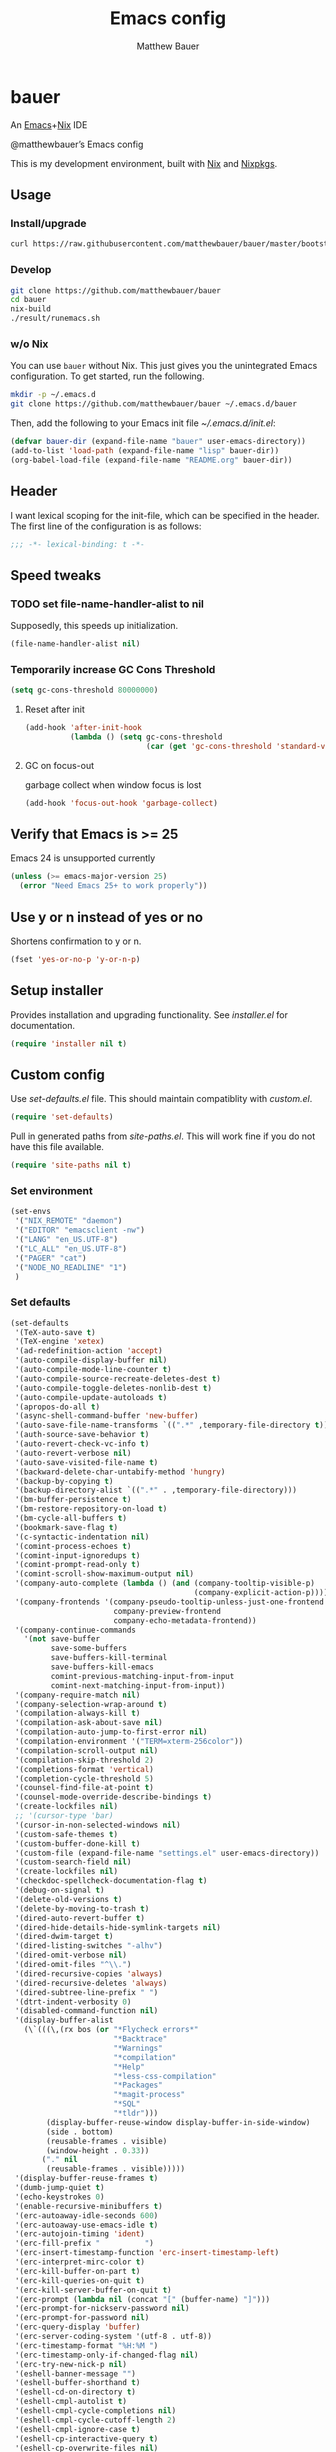 #+TITLE: Emacs config
#+AUTHOR: Matthew Bauer

* bauer

  An [[https://www.gnu.org/s/emacs/][Emacs]]+[[https://nixos.org][Nix]] IDE

  @matthewbauer’s Emacs config

  This is my development environment, built with [[https://nixos.org/nix/][Nix]] and [[https://nixos.org/nixpkgs/][Nixpkgs]].

** Usage
*** Install/upgrade

    #+BEGIN_SRC bash
curl https://raw.githubusercontent.com/matthewbauer/bauer/master/bootstrap.sh | sh
    #+END_SRC

*** Develop

    #+BEGIN_SRC bash
git clone https://github.com/matthewbauer/bauer
cd bauer
nix-build
./result/runemacs.sh
    #+END_SRC

*** w/o Nix

    You can use ~bauer~ without Nix. This just gives you the unintegrated Emacs
    configuration. To get started, run the following.

    #+BEGIN_SRC bash :tangle no
mkdir -p ~/.emacs.d
git clone https://github.com/matthewbauer/bauer ~/.emacs.d/bauer
    #+END_SRC

    Then, add the following to your Emacs init file [[~/.emacs.d/init.el]]:

    #+BEGIN_SRC emacs-lisp :tangle no
(defvar bauer-dir (expand-file-name "bauer" user-emacs-directory))
(add-to-list 'load-path (expand-file-name "lisp" bauer-dir))
(org-babel-load-file (expand-file-name "README.org" bauer-dir))
    #+END_SRC

** Header

   I want lexical scoping for the init-file, which can be specified in the
   header. The first line of the configuration is as follows:

   #+BEGIN_SRC emacs-lisp
;;; -*- lexical-binding: t -*-
   #+END_SRC

** Speed tweaks

*** TODO set file-name-handler-alist to nil

 Supposedly, this speeds up initialization.

    #+BEGIN_SRC emacs-lisp :tangle no
(file-name-handler-alist nil)
    #+END_SRC

*** Temporarily increase GC Cons Threshold

    #+BEGIN_SRC emacs-lisp
(setq gc-cons-threshold 80000000)
    #+END_SRC

**** Reset after init

     #+BEGIN_SRC emacs-lisp
(add-hook 'after-init-hook
          (lambda () (setq gc-cons-threshold
                           (car (get 'gc-cons-threshold 'standard-value)))))
     #+END_SRC

**** GC on focus-out

     garbage collect when window focus is lost

     #+BEGIN_SRC emacs-lisp :tangle no
(add-hook 'focus-out-hook 'garbage-collect)
     #+END_SRC

** Verify that Emacs is >= 25

   Emacs 24 is unsupported currently

    #+BEGIN_SRC emacs-lisp
(unless (>= emacs-major-version 25)
  (error "Need Emacs 25+ to work properly"))
    #+END_SRC

** Use y or n instead of yes or no

   Shortens confirmation to y or n.

    #+BEGIN_SRC emacs-lisp
(fset 'yes-or-no-p 'y-or-n-p)
    #+END_SRC

** Setup installer

   Provides installation and upgrading functionality. See [[installer.el]] for
   documentation.

   #+BEGIN_SRC emacs-lisp
(require 'installer nil t)
   #+END_SRC

** Custom config

   Use [[set-defaults.el]] file. This should maintain compatiblity with [[custom.el]].

   #+BEGIN_SRC emacs-lisp
(require 'set-defaults)
   #+END_SRC

   Pull in generated paths from [[site-paths.el]]. This will work fine if you do not
   have this file available.

   #+BEGIN_SRC emacs-lisp
(require 'site-paths nil t)
   #+END_SRC

*** Set environment

    #+BEGIN_SRC emacs-lisp
(set-envs
 '("NIX_REMOTE" "daemon")
 '("EDITOR" "emacsclient -nw")
 '("LANG" "en_US.UTF-8")
 '("LC_ALL" "en_US.UTF-8")
 '("PAGER" "cat")
 '("NODE_NO_READLINE" "1")
 )
    #+END_SRC

*** Set defaults
    #+BEGIN_SRC emacs-lisp
(set-defaults
 '(TeX-auto-save t)
 '(TeX-engine 'xetex)
 '(ad-redefinition-action 'accept)
 '(auto-compile-display-buffer nil)
 '(auto-compile-mode-line-counter t)
 '(auto-compile-source-recreate-deletes-dest t)
 '(auto-compile-toggle-deletes-nonlib-dest t)
 '(auto-compile-update-autoloads t)
 '(apropos-do-all t)
 '(async-shell-command-buffer 'new-buffer)
 '(auto-save-file-name-transforms `((".*" ,temporary-file-directory t)))
 '(auth-source-save-behavior t)
 '(auto-revert-check-vc-info t)
 '(auto-revert-verbose nil)
 '(auto-save-visited-file-name t)
 '(backward-delete-char-untabify-method 'hungry)
 '(backup-by-copying t)
 '(backup-directory-alist `((".*" . ,temporary-file-directory)))
 '(bm-buffer-persistence t)
 '(bm-restore-repository-on-load t)
 '(bm-cycle-all-buffers t)
 '(bookmark-save-flag t)
 '(c-syntactic-indentation nil)
 '(comint-process-echoes t)
 '(comint-input-ignoredups t)
 '(comint-prompt-read-only t)
 '(comint-scroll-show-maximum-output nil)
 '(company-auto-complete (lambda () (and (company-tooltip-visible-p)
                                         (company-explicit-action-p))))
 '(company-frontends '(company-pseudo-tooltip-unless-just-one-frontend
                       company-preview-frontend
                       company-echo-metadata-frontend))
 '(company-continue-commands
   '(not save-buffer
         save-some-buffers
         save-buffers-kill-terminal
         save-buffers-kill-emacs
         comint-previous-matching-input-from-input
         comint-next-matching-input-from-input))
 '(company-require-match nil)
 '(company-selection-wrap-around t)
 '(compilation-always-kill t)
 '(compilation-ask-about-save nil)
 '(compilation-auto-jump-to-first-error nil)
 '(compilation-environment '("TERM=xterm-256color"))
 '(compilation-scroll-output nil)
 '(compilation-skip-threshold 2)
 '(completions-format 'vertical)
 '(completion-cycle-threshold 5)
 '(counsel-find-file-at-point t)
 '(counsel-mode-override-describe-bindings t)
 '(create-lockfiles nil)
 ;; '(cursor-type 'bar)
 '(cursor-in-non-selected-windows nil)
 '(custom-safe-themes t)
 '(custom-buffer-done-kill t)
 '(custom-file (expand-file-name "settings.el" user-emacs-directory))
 '(custom-search-field nil)
 '(create-lockfiles nil)
 '(checkdoc-spellcheck-documentation-flag t)
 '(debug-on-signal t)
 '(delete-old-versions t)
 '(delete-by-moving-to-trash t)
 '(dired-auto-revert-buffer t)
 '(dired-hide-details-hide-symlink-targets nil)
 '(dired-dwim-target t)
 '(dired-listing-switches "-alhv")
 '(dired-omit-verbose nil)
 '(dired-omit-files "^\\.")
 '(dired-recursive-copies 'always)
 '(dired-recursive-deletes 'always)
 '(dired-subtree-line-prefix " ")
 '(dtrt-indent-verbosity 0)
 '(disabled-command-function nil)
 '(display-buffer-alist
   (\`(((\,(rx bos (or "*Flycheck errors*"
                       "*Backtrace"
                       "*Warnings"
                       "*compilation"
                       "*Help"
                       "*less-css-compilation"
                       "*Packages"
                       "*magit-process"
                       "*SQL"
                       "*tldr")))
        (display-buffer-reuse-window display-buffer-in-side-window)
        (side . bottom)
        (reusable-frames . visible)
        (window-height . 0.33))
       ("." nil
        (reusable-frames . visible)))))
 '(display-buffer-reuse-frames t)
 '(dumb-jump-quiet t)
 '(echo-keystrokes 0)
 '(enable-recursive-minibuffers t)
 '(erc-autoaway-idle-seconds 600)
 '(erc-autoaway-use-emacs-idle t)
 '(erc-autojoin-timing 'ident)
 '(erc-fill-prefix "          ")
 '(erc-insert-timestamp-function 'erc-insert-timestamp-left)
 '(erc-interpret-mirc-color t)
 '(erc-kill-buffer-on-part t)
 '(erc-kill-queries-on-quit t)
 '(erc-kill-server-buffer-on-quit t)
 '(erc-prompt (lambda nil (concat "[" (buffer-name) "]")))
 '(erc-prompt-for-nickserv-password nil)
 '(erc-prompt-for-password nil)
 '(erc-query-display 'buffer)
 '(erc-server-coding-system '(utf-8 . utf-8))
 '(erc-timestamp-format "%H:%M ")
 '(erc-timestamp-only-if-changed-flag nil)
 '(erc-try-new-nick-p nil)
 '(eshell-banner-message "")
 '(eshell-buffer-shorthand t)
 '(eshell-cd-on-directory t)
 '(eshell-cmpl-autolist t)
 '(eshell-cmpl-cycle-completions nil)
 '(eshell-cmpl-cycle-cutoff-length 2)
 '(eshell-cmpl-ignore-case t)
 '(eshell-cp-interactive-query t)
 '(eshell-cp-overwrite-files nil)
 '(eshell-default-target-is-dot t)
 '(eshell-destroy-buffer-when-process-dies t)
 '(eshell-highlight-prompt t)
 '(eshell-hist-ignoredups t)
 '(eshell-history-size 10000)
 '(eshell-list-files-after-cd t)
 '(eshell-ln-interactive-query t)
 '(eshell-mv-interactive-query t)
 '(eshell-output-filter-functions '(eshell-handle-ansi-color
                                    eshell-handle-control-codes
                                    eshell-watch-for-password-prompt
                                    eshell-truncate-buffer))
 '(eshell-plain-echo-behavior nil)
 '(eshell-review-quick-commands t)
 '(eshell-rebind-keys-alist
   '(([(control 97)] . eshell-bol)
     ([home] . eshell-bol)
     ([(control 100)] . eshell-delchar-or-maybe-eof)
     ([backspace] . eshell-delete-backward-char)
     ([delete] . eshell-delete-backward-char)
     ([(control 119)] . backward-kill-word)
     ([(control 117)] . eshell-kill-input)
     ([tab] . completion-at-point)))
 '(eshell-rm-interactive-query t)
 '(eshell-prompt-function
   (lambda () (concat
               (when (tramp-tramp-file-p default-directory)
                 (concat
                  (tramp-file-name-user
                   (tramp-dissect-file-name default-directory))
                  "@"
                  (tramp-file-name-real-host (tramp-dissect-file-name
                                              default-directory))
                  " "))
               (let ((dir (eshell/pwd)))
                 (if (string= dir (getenv "HOME")) "~"
                   (let ((dirname (file-name-nondirectory dir)))
                     (if (string= dirname "") "/" dirname))))
               (if (= (user-uid) 0) " # " " $ "))))
 '(eshell-visual-commands
   '("vi" "screen" "top" "less" "more" "lynx" "ncftp" "pine" "tin" "trn" "elm"
     "nano" "nethack" "telnet" "emacs" "emacsclient" "htop" "w3m" "links" "lynx"
     "elinks" "irrsi" "mutt" "finch" "newsbeuter" "pianobar"))
 '(eldoc-eval-preferred-function 'pp-eval-expression)
 '(eval-expression-debug-on-error t)
 '(eval-expression-print-length 20)
 '(eval-expression-print-level nil)
 ;; TODO: move to paths?
 '(explicit-bash-args '("-c" "export EMACS= INSIDE_EMACS=; stty echo; bash"))
 '(expand-region-contract-fast-key "j")
 '(fased-completing-read-function 'nil)
 '(fill-column 80)
 '(flycheck-check-syntax-automatically '(save
                                         idle-change
                                         mode-enabled
                                         new-line))
 '(flycheck-display-errors-function
   'flycheck-display-error-messages-unless-error-list)
 '(flycheck-idle-change-delay 0.001)
 '(flycheck-standard-error-navigation nil)
 '(flycheck-global-modes '(not erc-mode
                               message-mode
                               git-commit-mode
                               view-mode
                               outline-mode
                               text-mode
                               org-mode))
 '(flyspell-abbrev-p nil)
 '(flyspell-auto-correct nil)
 '(flyspell-highlight-properties nil)
 '(flyspell-incorrect-hook nil)
 '(flyspell-issue-welcome-flag nil)
 '(frame-title-format '(:eval
                        (if (buffer-file-name)
                            (abbreviate-file-name (buffer-file-name))
                          "%b")))
 '(global-auto-revert-non-file-buffers t)
 '(highlight-nonselected-windows nil)
 '(hideshowvis-ignore-same-line nil)
 '(history-delete-duplicates t)
 '(history-length 20000)
 '(hippie-expand-verbose nil)
 '(iedit-toggle-key-default nil)
 '(imenu-auto-rescan t)
 '(indicate-empty-lines t)
 '(indent-tabs-mode nil)
 '(inhibit-startup-screen t)
 '(inhibit-startup-echo-area-message t)
 '(initial-major-mode 'fundamental-mode)
 '(initial-scratch-message "")
 '(ispell-extra-args '("--sug-mode=ultra"))
 '(ispell-silently-savep t)
 '(ispell-quietly t)
 '(ivy-count-format "\"\"")
 '(ivy-display-style nil)
 '(ivy-minibuffer-faces nil)
 '(ivy-use-virtual-buffers t)
 '(ivy-fixed-height-minibuffer t)
 ;; '(ivy-re-builders-alist '((swiper . ivy--regex-plus)
 ;;                           (t . ivy--regex-fuzzy)))
 '(jit-lock-defer-time 0.01)
 '(js2-mode-show-parse-errors nil)
 '(js2-mode-show-strict-warnings nil)
 '(js2-strict-missing-semi-warning nil)
 '(kill-do-not-save-duplicates t)
 '(kill-whole-line t)
 '(load-prefer-newer t)
 '(mac-allow-anti-aliasing t)
 '(mac-command-key-is-meta t)
 '(mac-command-modifier 'meta)
 '(mac-option-key-is-meta nil)
 '(mac-option-modifier 'super)
 '(mac-right-option-modifier nil)
 '(mac-frame-tabbing t)
 '(mac-system-move-file-to-trash-use-finder t)
 '(magit-log-auto-more t)
 '(magit-clone-set-remote\.pushDefault t)
 '(magit-diff-options nil)
 '(magit-display-buffer-function 'magit-display-buffer-fullframe-status-v1)
 '(magit-ediff-dwim-show-on-hunks t)
 '(magit-fetch-arguments nil)
 '(magit-highlight-trailing-whitespace nil)
 '(magit-highlight-whitespace nil)
 '(magit-no-confirm t)
 '(magit-process-connection-type nil)
 '(magit-process-find-password-functions '(magit-process-password-auth-source))
 '(magit-process-popup-time 15)
 '(magit-push-always-verify nil)
 '(magit-save-repository-buffers 'dontask)
 '(magit-stage-all-confirm nil)
 '(magit-unstage-all-confirm nil)
 '(make-backup-files nil)
 ;; '(mode-line-format nil)
 '(mmm-global-mode 'buffers-with-submode-classes)
 '(mmm-submode-decoration-level 2)
 '(minibuffer-prompt-properties '(read-only t
                                            cursor-intangible t
                                            face minibuffer-prompt))
 '(mwim-beginning-of-line-function 'beginning-of-line)
 '(mwim-end-of-line-function 'end-of-line)
 '(neo-theme 'arrow)
 '(neo-fixed-size nil)
 '(next-error-recenter t)
 '(notmuch-show-logo nil)
 '(nrepl-log-messages t)
 '(nsm-save-host-names t)
 '(ns-function-modifier 'hyper)
 '(ns-pop-up-frames nil)
 '(org-blank-before-new-entry '((heading) (plain-list-item)))
 '(org-src-tab-acts-natively t)
 '(org-return-follows-link t)
 '(org-special-ctrl-a/e t)
 '(org-src-preserve-indentation t)
 '(org-support-shift-select t)
 '(org-src-fontify-natively t)
 '(parens-require-spaces t)
 '(package-archives '(("gnu" . "https://elpa.gnu.org/packages/")
                      ("melpa" . "https://melpa.org/packages/")
                      ("org" . "http://orgmode.org/elpa/")))
 '(package-enable-at-startup nil)
 '(proof-splash-enable nil)
 '(projectile-globally-ignored-files '(".DS_Store" "TAGS"))
 '(projectile-enable-caching t)
 '(projectile-mode-line
   '(:eval (if (and (projectile-project-p)
                    (not (file-remote-p default-directory)))
               (format " Projectile[%s]" (projectile-project-name)) "")))
 '(projectile-ignored-project-function 'file-remote-p)
 '(projectile-switch-project-action 'projectile-dired)
 '(projectile-do-log nil)
 '(projectile-verbose nil)
 '(reb-re-syntax 'string)
 '(require-final-newline t)
 '(resize-mini-windows t)
 '(ring-bell-function 'ignore)
 '(rtags-completions-enabled t)
 '(rtags-imenu-syntax-highlighting 10)
 '(ruby-insert-encoding-magic-comment nil)
 '(sh-guess-basic-offset t)
 '(same-window-buffer-names
   '("*eshell*" "*shell*" "*mail*" "*inferior-lisp*" "*ielm*" "*scheme*"))
 '(save-abbrevs 'silently)
 '(save-interprogram-paste-before-kill t)
 '(savehist-additional-variables '(search-ring
                                   regexp-search-ring
                                   kill-ring
                                   comint-input-ring))
 '(savehist-autosave-interval 60)
 ;; '(scroll-margin 3)
 ;; '(scroll-conservatively 101)
 ;; '(scroll-up-aggressively 0.01)
 ;; '(scroll-down-aggressively 0.01)
 '(auto-window-vscroll nil)
 '(hscroll-margin 5)
 '(hscroll-step 5)
 '(scroll-preserve-screen-position 'always)
 '(send-mail-function 'smtpmail-send-it)
 '(sentence-end-double-space nil)
 '(set-mark-command-repeat-pop t)
 '(shell-completion-execonly nil)
 '(shell-input-autoexpand nil)
 '(sp-autoskip-closing-pair 'always)
 '(sp-hybrid-kill-entire-symbol nil)
 '(truncate-lines nil)
 '(tab-always-indent 'complete)
 '(term-input-autoexpand t)
 '(term-input-ignoredups t)
 '(term-input-ring-file-name t)
 '(tramp-default-proxies-alist '(((regexp-quote (system-name)) nil nil)
                                 (nil "\\`root\\'" "/ssh:%h:")
                                 (".*" "\\`root\\'" "/ssh:%h:")))
 ;; TODO: cleanup?
 '(tramp-default-user nil)
 '(text-quoting-style 'quote)
 '(tls-checktrust t)
 '(undo-limit 800000)
 '(uniquify-after-kill-buffer-p t)
 '(uniquify-buffer-name-style 'forward)
 '(uniquify-ignore-buffers-re "^\\*")
 '(uniquify-separator "/")
 '(use-dialog-box nil)
 '(use-file-dialog nil)
 '(version-control t)
 '(vc-allow-async-revert t)
 '(vc-command-messages nil)
 '(vc-git-diff-switches '("-w" "-U3"))
 '(vc-follow-symlinks nil)
 '(vc-ignore-dir-regexp
   "\\(\\(\\`\\(?:[\\/][\\/][^\\/]+[\\/]\\|/\\(?:net\\|afs\\|\\.\\.\\.\\)/\\)\\'\\)\\|\\(\\`/[^/|:][^/|]*:\\)\\)\\|\\(\\`/[^/|:][^/|]*:\\)")
 '(view-read-only t)
 '(view-inhibit-help-message t)
 '(visible-bell nil)
 '(visible-cursor nil)
 '(woman-imenu t)
 '(whitespace-line-column 80)
 '(whitespace-auto-cleanup t)
 '(whitespace-rescan-timer-time nil)
 '(whitespace-silent t)
 '(whitespace-style '(face
                      trailing
                      lines
                      space-before-tab
                      empty
                      lines-style))
 )
 #+END_SRC

*** Load custom file

    This file allows users to override above defaults.

    #+BEGIN_SRC emacs-lisp
(load custom-file 'noerror)
    #+END_SRC

** TODO hack browse-url.el to allow customizable open
** Key bindings

   Using bind-key, setup some simple key bindings. None of these should overwrite
   Emacs’ default keybindings.

   #+BEGIN_SRC emacs-lisp
(require 'bind-key)

(bind-key "C-c C-u" 'rename-uniquely)
(bind-key "C-x ~" (lambda () (interactive) (find-file "~")))
(bind-key "C-x /" (lambda () (interactive) (find-file "/")))
(bind-key "C-c C-o" 'browse-url-at-point)
(bind-key "H-l" 'browse-url-at-point)
(bind-key "C-x 5 3" 'iconify-frame)
(bind-key "C-x 5 4" 'toggle-frame-fullscreen)
(bind-key "s-SPC" 'cycle-spacing)
(bind-key "C-c w w" 'whitespace-mode)

(bind-key "<C-return>" 'other-window)
(bind-key "C-z" 'delete-other-windows)
(bind-key "M-g l" 'goto-line)
(bind-key "<C-M-backspace>" 'backward-kill-sexp)
(bind-key "C-x t" 'toggle-truncate-lines)
(bind-key "C-x v H" 'vc-region-history)
(bind-key "C-c SPC" 'just-one-space)
(bind-key "C-c f" 'flush-lines)
(bind-key "C-c o" 'customize-option)
(bind-key "C-c O" 'customize-group)
(bind-key "C-c F" 'customize-face)
(bind-key "C-c q" 'fill-region)
(bind-key "C-c s" 'replace-string)
(bind-key "C-c u" 'rename-uniquely)
(bind-key "C-c z" 'clean-buffer-list)
(bind-key "C-c =" 'count-matches)
(bind-key "C-c ;" 'comment-or-uncomment-region)
(bind-key "C-c n" 'clean-up-buffer-or-region)
(bind-key "C-c d" 'duplicate-current-line-or-region)
(bind-key "M-+" 'text-scale-increase)
(bind-key "M-_" 'text-scale-decrease)

(bind-key "H-c" 'compile)
(bind-key "s-1" 'other-frame)
(bind-key "<s-return>" 'toggle-frame-fullscreen)

(bind-key "s-C-<left>" 'shrink-window-horizontally)
(bind-key "s-C-<right>" 'enlarge-window-horizontally)
(bind-key "s-C-<down>" 'shrink-window)
(bind-key "s-C-<up>" 'enlarge-window)

;; (autoload 'iso-transl-ctl-x-8-map
;;   "iso-transl" "Keymap for C-x 8 prefix." t 'keymap)
(require 'iso-transl)
(bind-key "' /" "′" iso-transl-ctl-x-8-map)
(bind-key "\" /" "″" iso-transl-ctl-x-8-map)
(bind-key "\" (" "“" iso-transl-ctl-x-8-map)
(bind-key "\" )" "”" iso-transl-ctl-x-8-map)
(bind-key "' (" "‘" iso-transl-ctl-x-8-map)
(bind-key "' )" "’" iso-transl-ctl-x-8-map)
(bind-key "4 < -" "←" iso-transl-ctl-x-8-map)
(bind-key "4 - >" "→" iso-transl-ctl-x-8-map)
(bind-key "4 b" "←" iso-transl-ctl-x-8-map)
(bind-key "4 f" "→" iso-transl-ctl-x-8-map)
(bind-key "4 p" "↑" iso-transl-ctl-x-8-map)
(bind-key "4 n" "↓" iso-transl-ctl-x-8-map)
(bind-key "<down>" "⇓" iso-transl-ctl-x-8-map)
(bind-key "<S-down>" "↓" iso-transl-ctl-x-8-map)
(bind-key "<left>" "⇐" iso-transl-ctl-x-8-map)
(bind-key "<S-left>" "←" iso-transl-ctl-x-8-map)
(bind-key "<right>" "⇒" iso-transl-ctl-x-8-map)
(bind-key "<S-right>" "→" iso-transl-ctl-x-8-map)
(bind-key "<up>" "⇑" iso-transl-ctl-x-8-map)
(bind-key "<S-up>" "↑" iso-transl-ctl-x-8-map)
(bind-key "," "…" iso-transl-ctl-x-8-map)
   #+END_SRC

** Setup use-package
   Setup use-package and some extra keywords for use-package-list.el to work
   correctly.

   First, let’s define some variables and autoloads to get rid of complaints from Flycheck.

   #+BEGIN_SRC emacs-lisp
(defvar use-package-enable-imenu-support)
(defvar use-package-expand-minimally)
(defvar use-package-always-defer)
(autoload 'use-package-autoload-keymap "use-package")
   #+END_SRC

   Then, set some use-package global variables.

   #+BEGIN_SRC emacs-lisp
(setq use-package-always-defer t
      use-package-expand-minimally t
      use-package-enable-imenu-support t)
   #+END_SRC

   Require [[package.el]] and initialize it if site-paths is not setup (meaning we’re
   outside the Nix expression).

   #+BEGIN_SRC emacs-lisp
(unless (featurep 'site-paths)
  (require 'package)
  (package-initialize)
  (unless (package-installed-p 'use-package)
    (package-refresh-contents)
    (package-install 'use-package))
  (setq use-package-always-ensure t))
   #+END_SRC

   Actually require use-package,

   #+BEGIN_SRC emacs-lisp
(require 'use-package)
   #+END_SRC

   and some more requires,

   #+BEGIN_SRC emacs-lisp
(require 'use-package-list nil t)
   #+END_SRC

   This is needed to recognize the keywords =:builtin= and =:name=. See
   [[use-package-list.el]] for documentation.

** Hooks

   These are hook helps. These utils are needed at init stage and should always
   appear before other use-package declarations.

*** add-hooks

   #+BEGIN_SRC emacs-lisp
(use-package add-hooks
  :commands (add-hooks add-hooks-pair))
   #+END_SRC

*** hook-helpers

    #+BEGIN_SRC emacs-lisp
(use-package hook-helpers
  :commands (create-hook-helper
              define-hook-helper)
  :functions (make-hook-helper
              add-hook-helper
              hkhlp-normalize-hook-spec
              hkhlp-update-helper))
    #+END_SRC

** Misc stuff

   These are all small modes, hooks, and tweaks that are useful but really can’t
   be put into a package.

*** Save buffers when frame focus is lost

    #+BEGIN_SRC emacs-lisp
(create-hook-helper save-on-unfocus ()
  :hooks (focus-out-hook)
  (save-some-buffers t))
    #+END_SRC


*** =xterm-mouse-mode=

    Should only be enabled when inside a terminal.

    #+BEGIN_SRC emacs-lisp
(when (not (window-system))
  (xterm-mouse-mode +1))
    #+END_SRC

** All packages

   Alphabetical listing of all packages.

   Previously, I would run sort-package-declarations after adding a new package
   from this point (always make sure the provide line is still at the bottom
   though). With org-mode, I’m not sure how to sort these, though.

   No packages on the top level should have the :demand keyword. Each package
   should be setup as either commands, hooks, modes, or key bindings. Defer
   timers are allowed but should be used sparingly. Currently, these packages
   need defer timers:

   - autorevert (1)
   - company (2)
   - delsel (2)
   - dtrt-indent (3)
   - flycheck (3)
   - savehist (4)
   - save-place (5)
   - which-key (3)

*** ace-window
    #+BEGIN_SRC emacs-lisp
(use-package ace-window
  :bind (("M-o" . other-window)
         ([remap next-multiframe-window] . ace-window)))
    #+END_SRC

*** aggressive-indent

    Automatically indent code as you type. Only enabled for Lisp currently.

    #+BEGIN_SRC emacs-lisp
(use-package aggressive-indent
  :commands aggressive-indent-mode
  :init (add-hooks '(((emacs-lisp-mode
                       inferior-emacs-lisp-mode
                       ielm-mode
                       lisp-mode
                       inferior-lisp-mode
                       lisp-interaction-mode
                       slime-repl-mode) . aggressive-indent-mode))))
    #+END_SRC

*** align

    #+BEGIN_SRC emacs-lisp
(use-package align
  :bind (("C-c [" . align-regexp))
  :commands align
  :builtin)
    #+END_SRC

*** anaconda-mode

    Used to edit python.

    #+BEGIN_SRC emacs-lisp
(use-package anaconda-mode
  :commands (anaconda-mode anaconda-eldoc-mode)
  :init
  (add-hook 'python-mode-hook 'anaconda-mode)
  (add-hook 'python-mode-hook 'anaconda-eldoc-mode))
    #+END_SRC

*** ansi-color

    Get color/ansi codes in compilation mode.

    #+BEGIN_SRC emacs-lisp
(use-package ansi-color
  :builtin
  :commands ansi-color-apply-on-region
  :init (create-hook-helper colorize-compilation-buffer ()
          :hooks (compilation-filter-hook)
          (let ((inhibit-read-only t))
            (ansi-color-apply-on-region (point-min) (point-max)))))
    #+END_SRC

*** anything

    #+BEGIN_SRC emacs-lisp
(use-package anything
  :commands anything)
    #+END_SRC

*** apropospriate-theme

    This is the theme I use. However, it is not enabled by default.

    #+BEGIN_SRC emacs-lisp
(use-package apropospriate-theme
  :init
  (let ((filename (locate-library "apropospriate-theme")))
    (when filename
      (add-to-list 'custom-theme-load-path (file-name-directory filename)))))
    #+END_SRC

    If you want to use apropospriate, try this in your init.el:

    #+BEGIN_SRC emacs-lisp :tangle no
(when (and
       (fboundp 'custom-theme--load-path)
       (locate-file "apropospriate-dark-theme.el" (custom-theme--load-path)))
  (load-theme 'apropospriate-dark t))
    #+END_SRC

*** auctex

    #+BEGIN_SRC emacs-lisp
(use-package tex-site
  :name "auctex"
  :commands (TeX-latex-mode
             TeX-mode
             tex-mode
             LaTeX-mode
             latex-mode)
  :mode ("\\.tex\\'" . TeX-latex-mode))
    #+END_SRC

*** auto-compile

    #+BEGIN_SRC emacs-lisp
(use-package auto-compile
  :disabled
  :demand
  :config
  (auto-compile-on-load-mode)
  (auto-compile-on-save-mode)
  (add-hook 'auto-compile-inhibit-compile-hook
            'auto-compile-inhibit-compile-detached-git-head))
    #+END_SRC

*** autorevert

    #+BEGIN_SRC emacs-lisp
(use-package autorevert
  :builtin
  :demand
  :commands auto-revert-mode
  :init
  (add-hook 'dired-mode-hook 'auto-revert-mode)
  :config
  (global-auto-revert-mode t))
    #+END_SRC

*** bm
    #+BEGIN_SRC emacs-lisp
(use-package bm)
    #+END_SRC

*** bool-flip

    #+BEGIN_SRC emacs-lisp
(use-package bool-flip
  :bind ("C-c C-b" . bool-flip-do-flip))
    #+END_SRC

*** browse-at-remote

    #+BEGIN_SRC emacs-lisp
(use-package browse-at-remote
  :commands browse-at-remote)
    #+END_SRC

*** buffer-move

    #+BEGIN_SRC emacs-lisp
(use-package buffer-move
  :bind
  (("<M-S-up>" . buf-move-up)
   ("<M-S-down>" . buf-move-down)
   ("<M-S-left>" . buf-move-left)
   ("<M-S-right>" . buf-move-right)))
    #+END_SRC

*** bug-reference

    #+BEGIN_SRC emacs-lisp
(use-package bug-reference
  :builtin
  :commands bug-reference-prog-mode
  :init (add-hook 'prog-mode-hook 'bug-reference-prog-mode))
    #+END_SRC

*** bug-reference-github

    #+BEGIN_SRC emacs-lisp
(use-package bug-reference-github
  :commands bug-reference-github-set-url-format
  :init (add-hook 'prog-mode-hook 'bug-reference-github-set-url-format))
    #+END_SRC

*** cc-mode

    #+BEGIN_SRC emacs-lisp
(use-package cc-mode
  :builtin
  :mode (("\\.h\\(h?\\|xx\\|pp\\)\\'" . c++-mode)
         ("\\.m\\'" . c-mode)
         ("\\.c\\'" . c-mode)
         ("\\.cpp\\'" . c++-mode)
         ("\\.c++\\'" . c++-mode)
         ("\\.mm\\'" . c++-mode))
  :config
  (use-package c-eldoc
    :commands c-turn-on-eldoc-mode
    :init (add-hook 'c-mode-common-hook 'c-turn-on-eldoc-mode)))
    #+END_SRC

*** checkbox

    #+BEGIN_SRC emacs-lisp
(use-package checkbox
  :disabled
  :bind (("C-c C-t" . checkbox-toggle)))
    #+END_SRC

*** cider

    #+BEGIN_SRC emacs-lisp
(use-package cider)
    #+END_SRC

*** coffee-mode

    #+BEGIN_SRC emacs-lisp
(use-package coffee-mode
  :mode (("\\.coffee\\'" . coffee-mode)))
    #+END_SRC

*** comint

    #+BEGIN_SRC emacs-lisp
(use-package comint
  :builtin
  :bind
  (:map comint-mode-map
        ("C-r"       . comint-history-isearch-backward-regexp)
        ("s-k"       . comint-clear-buffer)
        ("M-TAB"     . comint-previous-matching-input-from-input)
        ("<M-S-tab>" . comint-next-matching-input-from-input))
  :commands (comint-next-prompt
             comint-write-input-ring
             comint-after-pmark-p
             comint-read-input-ring
             comint-send-input)
  :preface
  (defun turn-on-comint-history (history-file)
    (setq comint-input-ring-file-name history-file)
    (comint-read-input-ring 'silent))
  :config
  (add-hook 'kill-buffer-hook 'comint-write-input-ring)
  (create-hook-helper save-history ()
    :hooks (kill-emacs-hook)
    (dolist (buffer (buffer-list))
      (with-current-buffer buffer (comint-write-input-ring)))))
    #+END_SRC

*** company

    #+BEGIN_SRC emacs-lisp
(use-package company
  :demand
  :bind (:map company-active-map
              ;; ("TAB" . company-complete-common-or-cycle)
              ;; ("<tab>" . company-complete-common-or-cycle)
              ;; ("TAB" . company-select-next)
              ;; ("<tab>" . company-select-next)
              ("TAB" .
               company-select-next-if-tooltip-visible-or-complete-selection)
              ("<tab>" .
               company-select-next-if-tooltip-visible-or-complete-selection)
              ("S-TAB" . company-select-previous)
              ("<backtab>" . company-select-previous)
              ("C-n" . company-select-next)
              ("C-p" . company-select-previous)
              )
  :commands (company-mode
             global-company-mode
             company-auto-begin
             company-complete-common-or-cycle)
  :config
  (setq company-backends
        '((company-css :with company-dabbrev)
          (company-nxml :with company-dabbrev)
          (company-elisp :with company-capf)
          (company-eshell-history :with company-capf company-files)
          (company-capf :with company-files company-keywords)
          (company-etags company-gtags company-clang company-cmake
                         :with company-dabbrev)
          (company-semantic :with company-dabbrev company-capf)
          (company-abbrev company-dabbrev company-keywords)
          ))
  (global-company-mode 1)
  (add-hook 'minibuffer-setup-hook 'company-mode)
  (add-hook 'minibuffer-setup-hook
            (lambda () (setq-local company-frontends
                                   '(company-preview-frontend))))
  (advice-add 'completion-at-point :override 'company-complete-common-or-cycle))
    #+END_SRC

*** company-anaconda

    #+BEGIN_SRC emacs-lisp
(use-package company-anaconda
  :commands company-anaconda
  :disabled
  :after company
  :config
  (add-to-list 'company-backends 'company-anaconda))
    #+END_SRC

*** company-auctex

    #+BEGIN_SRC emacs-lisp
(use-package company-auctex
  :disabled
  :commands (company-auctex-labels
             company-auctex-bibs
             company-auctex-macros
             company-auctex-symbols
             company-auctex-environments)
  :after company
  :config
  (add-to-list 'company-backends 'company-auctex-labels)
  (add-to-list 'company-backends 'company-auctex-bibs)
  (add-to-list 'company-backends
               '(company-auctex-macros
                 company-auctex-symbols
                 company-auctex-environments)))
    #+END_SRC

*** company-eshell-history

    #+BEGIN_SRC emacs-lisp
(use-package company-eshell-history
  :builtin
  :commands company-eshell-history
  )
    #+END_SRC

*** company-irony

    #+BEGIN_SRC emacs-lisp
(use-package company-irony
  :disabled
  :after company
  :commands company-irony
  :config (add-to-list 'company-backends 'company-irony))
    #+END_SRC

*** company-jedi

    #+BEGIN_SRC emacs-lisp
(use-package company-jedi
  :disabled
  :after company
  :commands company-statistics-mode
  :init (add-hook 'company-mode-hook 'company-statistics-mode))
    #+END_SRC

*** company-shell

    #+BEGIN_SRC emacs-lisp
(use-package company-shell
  :disabled
  :after company
  :commands company-shell
  :config (add-to-list 'company-backends 'company-shell))
    #+END_SRC

*** company-statistics

    #+BEGIN_SRC emacs-lisp
(use-package company-statistics
  :commands company-statistics-mode
  :init (add-hook 'company-mode-hook 'company-statistics-mode))
    #+END_SRC

*** company-tern

    #+BEGIN_SRC emacs-lisp
(use-package company-tern
  :disabled
  :after company
  :commands company-tern
  :config (add-to-list 'company-backends 'company-tern))
    #+END_SRC

*** company-web

    #+BEGIN_SRC emacs-lisp
(use-package company-web
  :after company
  :disabled
  :commands (company-web-html company-web-slim company-web-jade)
  :config
  (add-to-list 'company-backends 'company-web-html)
  (add-to-list 'company-backends 'company-web-slim)
  (add-to-list 'company-backends 'company-web-jade))
    #+END_SRC

*** compile

    #+BEGIN_SRC emacs-lisp
(use-package compile
  :builtin
  :bind (("C-c C-c" . compile)
         ("M-O" . show-compilation)
         :map compilation-mode-map
         ("o" . compile-goto-error))
  :preface
  (defun show-compilation ()
    (interactive)
    (let ((compile-buf
           (catch 'found
             (dolist (buf (buffer-list))
               (if (string-match "\\*compilation\\*" (buffer-name buf))
                   (throw 'found buf))))))
      (if compile-buf
          (switch-to-buffer-other-window compile-buf)
        (call-interactively 'compile))))

  :config
  (create-hook-helper compilation-ansi-color-process-output ()
    :hooks (compilation-filter-hook)
    (ansi-color-process-output nil)
    (set (make-local-variable 'comint-last-output-start)
         (point-marker))))
    #+END_SRC

*** copy-as-format

    #+BEGIN_SRC emacs-lisp
(use-package copy-as-format
  :bind (("C-c w s" . copy-as-format-slack)
         ("C-c w g" . copy-as-format-github)))
    #+END_SRC

*** counsel

    #+BEGIN_SRC emacs-lisp
(use-package counsel
  :commands (counsel-descbinds)
  :bind* (([remap execute-extended-command] . counsel-M-x)
          ([remap find-file] . counsel-find-file)
          ([remap describe-function] . counsel-describe-function)
          ([remap describe-variable] . counsel-describe-variable)
          ([remap info-lookup-symbol] . counsel-info-lookup-symbol)
          ;; ([remap completion-at-point] . counsel-company)
          ([remap isearch-forward] . counsel-grep-or-swiper)
          ("<f1> l" . counsel-find-library)
          ("C-c j" . counsel-git-grep)
          ("C-c k" . counsel-ag)
          ("C-x l" . counsel-locate)
          ("C-M-i" . counsel-imenu)
          ("M-y" . counsel-yank-pop)
          ("C-c i 8" . counsel-unicode-char)
          ;; :map irony-mode-map
          ;; ([remap completion-at-point] . counsel-irony)
          ;; ([remap complete-symbol] . counsel-irony)
          )
  )
    #+END_SRC

*** counsel-projectile

    #+BEGIN_SRC emacs-lisp
(use-package counsel-projectile
  :disabled
  :commands counsel-projectile-on
  :init (add-hook 'projectile-mode-hook 'counsel-projectile-on))
    #+END_SRC

*** crux

    #+BEGIN_SRC emacs-lisp
(use-package crux
  :bind (("C-c D" . crux-delete-file-and-buffer)
         ("C-c C-e" . crux-eval-and-replace)
         ([shift return] . crux-smart-open-line)))
    #+END_SRC

*** css-mode

    #+BEGIN_SRC emacs-lisp
(use-package css-mode
  :builtin
  :mode "\\.css\\'"
  :commands css-mode
  :config
  (use-package css-eldoc
    :demand)
  )
    #+END_SRC

*** csv-mode

    #+BEGIN_SRC emacs-lisp
(use-package csv-mode
  :mode "\\.csv\\'")
    #+END_SRC

*** delsel

    #+BEGIN_SRC emacs-lisp
(use-package delsel
  :builtin
  :demand
  :config (delete-selection-mode t))
    #+END_SRC

*** diff-hl

    #+BEGIN_SRC emacs-lisp
(use-package diff-hl
  :commands (diff-hl-dir-mode diff-hl-mode diff-hl-magit-post-refresh
                              diff-hl-diff-goto-hunk)
  :bind (:map diff-hl-mode-map
              ("<left-fringe> <mouse-1>" . diff-hl-diff-goto-hunk))
  :init
  (add-hook 'prog-mode-hook 'diff-hl-mode)
  (add-hook 'vc-dir-mode-hook 'diff-hl-mode)
  (add-hook 'dired-mode-hook 'diff-hl-dir-mode)
  (add-hook 'magit-post-refresh-hook 'diff-hl-magit-post-refresh)
  )
    #+END_SRC

*** dired

    #+BEGIN_SRC emacs-lisp
(use-package dired
  :builtin
  :bind (("C-c J" . dired-double-jump)
         :map dired-mode-map
         ("C-c C-c" . compile)
         ("r" . browse-url-of-dired-file)
         ("e" . eshell)))
    #+END_SRC
 #+BEGIN_SRC emacs-lisp
(use-package dired-collapse
  :disabled
  :after dired
  :commands dired-collapse-mode
  :init (add-hook 'dired-mode-hook 'dired-collapse-mode))
 #+END_SRC

**** dired-column

  #+BEGIN_SRC emacs-lisp
(use-package dired-column
  :builtin
  :after dired
  :bind (:map dired-mode-map
              ("o" . dired-column-find-file)))
  #+END_SRC

*** dired-imenu

    #+BEGIN_SRC emacs-lisp
(use-package dired-imenu
  :after dired)
    #+END_SRC

*** dired-subtree

    #+BEGIN_SRC emacs-lisp
(use-package dired-subtree
  :after dired
  :bind (:map dired-mode-map
              ("<tab>" . dired-subtree-toggle)
              ("<backtab>" . dired-subtree-cycle)))
    #+END_SRC

*** dired-x

    #+BEGIN_SRC emacs-lisp
(use-package dired-x
  :builtin
  :after dired
  :commands (dired-omit-mode dired-hide-details-mode)
  :init
  (add-hook 'dired-mode-hook 'dired-omit-mode)
  (add-hook 'dired-mode-hook 'dired-hide-details-mode)
  :bind (("s-\\" . dired-jump-other-window)
         :map dired-mode-map
         (")" . dired-omit-mode)))
    #+END_SRC

*** dtrt-indent

    #+BEGIN_SRC emacs-lisp
(use-package dtrt-indent
  :commands dtrt-indent-mode
  :demand
  :config (dtrt-indent-mode 1))
    #+END_SRC

*** easy-kill

    #+BEGIN_SRC emacs-lisp
(use-package easy-kill
  :disabled
  :bind (([remap kill-ring-save] . easy-kill)
         ([remap mark-sexp]      . easy-mark)))
    #+END_SRC

*** edebug

    #+BEGIN_SRC emacs-lisp
(use-package edebug
  :builtin)
    #+END_SRC

*** eldoc

    #+BEGIN_SRC emacs-lisp
(use-package eldoc
  :builtin
  :commands eldoc-mode
  :init
  (add-hooks '(((emacs-lisp-mode
                 eval-expression-minibuffer-setup
                 lisp-mode-interactive-mode
                 typescript-mode) . eldoc-mode))))
    #+END_SRC

*** elec-pair

    #+BEGIN_SRC emacs-lisp
(use-package elec-pair ;; should disable in sp modes
  :builtin
  :commands electric-pair-mode
  :init
  (add-hook 'prog-mode-hook 'electric-pair-mode)
  (add-hook 'smartparens-mode-hook (lambda () (electric-pair-mode -1))))
    #+END_SRC

*** electric

    #+BEGIN_SRC emacs-lisp
(use-package electric ;; should disable in sp modes
  :builtin
  :commands (electric-quote-mode electric-indent-mode electric-layout-mode)
  :init
  (add-hook 'prog-mode-hook 'electric-quote-mode)
  (add-hook 'prog-mode-hook 'electric-indent-mode)
  (add-hook 'prog-mode-hook 'electric-layout-mode))
    #+END_SRC

*** elf-mode

    #+BEGIN_SRC emacs-lisp
(use-package elf-mode
  :commands elf-mode
  ;; TODO: use :magic
  :init (add-to-list 'magic-mode-alist (cons "ELF" 'elf-mode)))
    #+END_SRC

*** elfeed

    #+BEGIN_SRC emacs-lisp
(use-package elfeed
  :commands elfeed)
    #+END_SRC

*** elpy

    #+BEGIN_SRC emacs-lisp
(use-package elpy
  :mode ("\\.py\\'" . elpy-mode))
    #+END_SRC

*** em-dired

    #+BEGIN_SRC emacs-lisp
(use-package em-dired
  :commands (em-dired-mode em-dired-new)
  :init
  (add-hook 'eshell-mode-hook 'em-dired-mode)
  (advice-add 'eshell :before 'em-dired-new)
  ;; in local dir
  :builtin)
    #+END_SRC

*** emacs-lisp-mode

    #+BEGIN_SRC emacs-lisp
(use-package emacs-lisp-mode
  :builtin
  :interpreter (("emacs" . emacs-lisp-mode)))
    #+END_SRC

*** esh-help

    #+BEGIN_SRC emacs-lisp
(use-package esh-help
  :commands esh-help-eldoc-command
  :init (create-hook-helper esh-help-setup ()
          :hooks (eshell-mode-hook)
          (make-local-variable 'eldoc-documentation-function)
          (setq eldoc-documentation-function 'esh-help-eldoc-command)
          (eldoc-mode)))
    #+END_SRC

*** eshell

    #+BEGIN_SRC emacs-lisp
(use-package eshell
  :builtin
  :bind (("C-c M-t" . eshell)
         ("C-c x" . eshell))
  :commands (eshell eshell-command eshell-bol)
  :preface
  (defun eshell-eol ()
    "Goes to the end of line."
    (interactive)
    (end-of-line))
  :init
  (defvar eshell-rebind-keys-alist)
  (add-to-list 'eshell-rebind-keys-alist '([(control 101)] . eshell-eol))
  (setq eshell-modules-list
        '(eshell-alias
          eshell-banner
          eshell-basic
          eshell-cmpl
          eshell-dirs
          eshell-glob
          eshell-hist
          eshell-ls
          eshell-pred
          eshell-prompt
          eshell-rebind
          eshell-script
          eshell-smart
          eshell-term
          eshell-tramp
          eshell-unix
          eshell-xtra)))
    #+END_SRC

*** ess-site

    #+BEGIN_SRC emacs-lisp
(use-package ess-site
  :name "ess"
  :commands R)
    #+END_SRC

*** esup

    #+BEGIN_SRC emacs-lisp
(use-package esup
  :commands esup)
    #+END_SRC

*** etags

    #+BEGIN_SRC emacs-lisp
(use-package etags
  :builtin
  :commands (tags-completion-table))
    #+END_SRC

*** executable

    #+BEGIN_SRC emacs-lisp
(use-package executable
  :builtin
  :commands executable-make-buffer-file-executable-if-script-p
  :init
  (add-hook 'after-save-hook
            'executable-make-buffer-file-executable-if-script-p))
    #+END_SRC

*** expand-region

    #+BEGIN_SRC emacs-lisp
(use-package expand-region
  :bind (("C-=" . er/expand-region)))
    #+END_SRC

*** ffap

    #+BEGIN_SRC emacs-lisp
(use-package ffap
  :builtin
  ;; TODO: handle line numbers like filename:line:col
  )
    #+END_SRC

*** firestarter

    #+BEGIN_SRC emacs-lisp
(use-package firestarter
  :bind ("C-c m s" . firestarter-mode))
    #+END_SRC

*** flycheck

    #+BEGIN_SRC emacs-lisp
(use-package flycheck
  :demand
  :commands global-flycheck-mode
  :config (global-flycheck-mode))
    #+END_SRC

*** flycheck-irony

    #+BEGIN_SRC emacs-lisp
(use-package flycheck-irony
  :commands flycheck-irony-setup
  :init (add-hook 'flycheck-mode-hook 'flycheck-irony-setup))
    #+END_SRC

*** flyspell

    #+BEGIN_SRC emacs-lisp
(use-package flyspell
  :builtin
  :commands (flyspell-mode flyspell-prog-mode)
  :config
  (setq flyspell-use-meta-tab nil)
  :init
  (add-hook 'text-mode-hook 'flyspell-mode)
  (add-hook 'prog-mode-hook 'flyspell-prog-mode))
    #+END_SRC

*** focus

    #+BEGIN_SRC emacs-lisp
(use-package focus
  :bind ("C-c m f" . focus-mode))
    #+END_SRC

*** ggtags

    #+BEGIN_SRC emacs-lisp
(use-package ggtags
  :builtin)
    #+END_SRC

*** ghc

    #+BEGIN_SRC emacs-lisp
(use-package ghc)
    #+END_SRC

*** gist

    #+BEGIN_SRC emacs-lisp
(use-package gist
  :bind ("C-c C-g" . gist-region-or-buffer-private)
  :commands (gist-list gist-region gist-region-private gist-buffer
                       gist-buffer-private gist-region-or-buffer
                       gist-region-or-buffer-private))
    #+END_SRC

*** gnus

    #+BEGIN_SRC emacs-lisp
(use-package gnus
  :builtin
  :commands gnus
  :init
  (add-hook 'gnus-group-mode-hook 'gnus-topic-mode)
  (add-hook 'dired-mode-hook 'turn-on-gnus-dired-mode))
    #+END_SRC

*** go-eldoc

    #+BEGIN_SRC emacs-lisp
(use-package go-eldoc
  :commands go-eldoc-setup
  :init (add-hook 'go-mode-hook 'go-eldoc-setup))
    #+END_SRC

*** go-mode

    #+BEGIN_SRC emacs-lisp
(use-package go-mode
  :mode "\\.go\\'")
    #+END_SRC

*** god-mode

    #+BEGIN_SRC emacs-lisp
(use-package god-mode
  :bind (("<escape>" . god-local-mode)))
    #+END_SRC

*** goto-addr

    #+BEGIN_SRC emacs-lisp
(use-package goto-addr
  :builtin
  :commands (goto-address-prog-mode goto-address-mode)
  :init
  (add-hook 'prog-mode-hook 'goto-address-prog-mode)
  (add-hook 'git-commit-mode-hook 'goto-address-mode))
    #+END_SRC

*** grep

    #+BEGIN_SRC emacs-lisp
(use-package grep
  :builtin
  :bind (("M-s d" . find-grep-dired)
         ("M-s F" . find-grep)
         ("M-s G" . grep)))
    #+END_SRC

*** gud

    #+BEGIN_SRC emacs-lisp
(use-package gud
  :builtin
  :commands gud-gdb
  :bind (("C-. g" . show-debugger)
         ("<f9>" . gud-cont)
         ;; ("<f10>" . gud-next)
         ;; ("<f11>" . gud-step)
         ("S-<f11>" . gud-finish)))
    #+END_SRC

*** haml-mode

    #+BEGIN_SRC emacs-lisp
(use-package haml-mode
  :mode "\\.haml\\'")
    #+END_SRC

*** haskell-mode

    #+BEGIN_SRC emacs-lisp
(use-package haskell-mode
  :mode (("\\.hs\\'" . haskell-mode)
         ("\\.cabal\\'" . haskell-cabal-mode))
  :commands haskell-indentation-moe
  :init
  (add-hook 'haskell-mode-hook 'haskell-indentation-mode)
  :config
  (use-package haskell-doc
    :builtin
    :demand))
    #+END_SRC

*** help

    #+BEGIN_SRC emacs-lisp
(use-package help
  :builtin
  :bind (:map help-map
              ("C-v" . find-variable)
              ("C-k" . find-function-on-key)
              ("C-f" . find-function)
              ("C-l" . find-library)
              :map help-mode-map
              ("g" . revert-buffer-no-confirm))
  :preface
  (defun revert-buffer-no-confirm (&optional ignore-auto)
    "Revert current buffer without asking."
    (interactive (list (not current-prefix-arg)))
    (revert-buffer ignore-auto t nil)))
    #+END_SRC

*** helpful

    #+BEGIN_SRC emacs-lisp
(use-package helpful
  :bind (("C-h f" . helpful-callable)
         ("C-h v" . helpful-variable)))
    #+END_SRC

*** hideshow

    #+BEGIN_SRC emacs-lisp
(use-package hideshow
  :disabled
  :builtin
  :commands hs-minor-mode
  :init (add-hooks '(((c-mode-common
                       lisp-mode
                       emacs-lisp-mode
                       java-mode) . hs-minor-mode))))
    #+END_SRC

*** hideshowvis

    #+BEGIN_SRC emacs-lisp
(use-package hideshowvis
  :disabled
  :commands (hideshowvis-minor-mode hideshowvis-symbols)
  :init (add-hook 'prog-mode-hook 'hideshowvis-minor-mode))
    #+END_SRC

*** hippie-exp

    #+BEGIN_SRC emacs-lisp
(use-package hippie-exp
  :builtin
  :bind* (("M-/". hippie-expand)))
    #+END_SRC

*** hl-todo

    #+BEGIN_SRC emacs-lisp
(use-package hl-todo
  ;; TODO: add font-lock highlighting for @nethack@ substitutions
  :commands hl-todo-mode
  :init (add-hook 'prog-mode-hook 'hl-todo-mode))
    #+END_SRC

*** hookify

    #+BEGIN_SRC emacs-lisp
(use-package hookify
  :commands hookify)
    #+END_SRC

*** hydra

    #+BEGIN_SRC emacs-lisp
(use-package hydra
  :bind (("C-x t" . hydra-toggle/body)
         ("<f5>" . hydra-zoom/body)
         ("C-M-g" . hydra-error/body)
         ("C-c h c" . hydra-case/body)
         ("C-c h z" . hydra-zoom/body)
         ("C-c h e" . hydra-error/body)
         ("C-c h p" . hydra-projectile/body)
         ("C-c h w" . hydra-window/body))
  :disabled
  :config (hydra-add-font-lock)
  :preface
  (eval-and-compile
    (defhydra hydra-error (:color amaranth)
      "goto-error"
      ("h" flycheck-list-errors "first")
      ("j" flycheck-next-error "next")
      ("k" flycheck-previous-error "prev")
      ("v" recenter-top-bottom "recenter")
      ("q" nil "quit"))

    (defhydra hydra-zoom (:color blue :hint nil)
      "zoom"
      ("g" text-scale-increase "in")
      ("l" text-scale-decrease "out"))

    (defhydra hydra-case ()
      "case"
      ("c" string-inflection-all-cycle nil)
      ("c" string-inflection- nil)
      )

    (defhydra hydra-projectile (:color blue :columns 4)
      "Projectile"
      ("a" counsel-git-grep "ag")
      ("b" projectile-switch-to-buffer "switch to buffer")
      ("c" projectile-compile-project "compile project")
      ("d" projectile-find-dir "dir")
      ("f" projectile-find-file "file")
      ;; ("ff" projectile-find-file-dwim "file dwim")
      ;; ("fd" projectile-find-file-in-directory "file curr dir")
      ("g" ggtags-update-tags "update gtags")
      ("i" projectile-ibuffer "Ibuffer")
      ("K" projectile-kill-buffers "Kill all buffers")
      ;; ("o" projectile-multi-occur "multi-occur")
      ("p" projectile-switch-project "switch")
      ("r" projectile-run-async-shell-command-in-root "run shell command")
      ("x" projectile-remove-known-project "remove known")
      ("X" projectile-cleanup-known-projects "cleanup non-existing")
      ("z" projectile-cache-current-file "cache current")
      ("q" nil "cancel")
      )

    (defhydra hydra-window (:color amaranth)
      "
  Move Point^^^^   Move Splitter   ^Ace^                       ^Split^
  --------------------------------------------------------------------------------
  _w_, _<up>_      Shift + Move    _C-a_: ace-window           _2_: split-window-below
  _a_, _<left>_                    _C-s_: ace-window-swap      _3_: split-window-right
  _s_, _<down>_                    _C-d_: ace-window-delete    ^ ^
  _d_, _<right>_                   ^   ^                       ^ ^
  You can use arrow-keys or WASD.
  "
      ("2" split-window-below nil)
      ("3" split-window-right nil)
      ("a" windmove-left nil)
      ("s" windmove-down nil)
      ("w" windmove-up nil)
      ("d" windmove-right nil)
      ("A" hydra-move-splitter-left nil)
      ("S" hydra-move-splitter-down nil)
      ("W" hydra-move-splitter-up nil)
      ("D" hydra-move-splitter-right nil)
      ("<left>" windmove-left nil)
      ("<down>" windmove-down nil)
      ("<up>" windmove-up nil)
      ("<right>" windmove-right nil)
      ("<S-left>" hydra-move-splitter-left nil)
      ("<S-down>" hydra-move-splitter-down nil)
      ("<S-up>" hydra-move-splitter-up nil)
      ("<S-right>" hydra-move-splitter-right nil)
      ("C-a" ace-window nil)
      ("u" hydra--universal-argument nil)
      ("C-s" (lambda () (interactive) (ace-window 4)) nil)
      ("C-d" (lambda () (interactive) (ace-window 16)) nil)
      ("q" nil "quit"))))
    #+END_SRC

*** ibuffer

    #+BEGIN_SRC emacs-lisp
(use-package ibuffer
  :builtin
  :bind ([remap switch-to-buffer] . ibuffer))
    #+END_SRC

*** idle-highlight-mode

    #+BEGIN_SRC emacs-lisp
(use-package idle-highlight-mode
  :disabled
  :commands idle-highlight-mode
  :init (add-hooks '(((java-mode
                       emacs-lisp-mode
                       clojure-lisp-mode) . idle-highlight-mode))))
    #+END_SRC

*** iedit

    #+BEGIN_SRC emacs-lisp
(use-package iedit
  :disabled
  :builtin
  :bind (("C-;" . iedit-mode)
         :map help-map ("C-;" . iedit-mode-toggle-on-function)
         :map esc-map ("C-;" . iedit-mode-toggle-on-function)
         :map isearch-mode-map ("C-;" . iedit-mode-toggle-on-function)))
    #+END_SRC

*** ielm

    #+BEGIN_SRC emacs-lisp
(use-package ielm
  :builtin
  :bind ("C-c :" . ielm))
    #+END_SRC

*** imenu-anywhere

    #+BEGIN_SRC emacs-lisp
(use-package imenu-anywhere
  :bind (("C-c i" . imenu-anywhere)
         ("s-i" . imenu-anywhere)))
    #+END_SRC

*** imenu-list

    #+BEGIN_SRC emacs-lisp
(use-package imenu-list
  :commands imenu-list)
    #+END_SRC

*** indium

    #+BEGIN_SRC emacs-lisp
(use-package indium
  :mode ("\\.js\\'" . indium-mode)
  :commands (indium-mode indium-interaction-mode indium-scratch))
    #+END_SRC

*** info

    #+BEGIN_SRC emacs-lisp
(use-package info
  :disabled
  :builtin
  :bind ("C-h C-i" . info-lookup-symbol)
  )
    #+END_SRC

*** intero

    #+BEGIN_SRC emacs-lisp
(use-package intero
  :commands intero-mode
  :preface
  (defun intero-mode-unless-global-project ()
    "Run intero-mode iff we're in a project with a stack.yaml"
    (unless (string-match-p
             (regexp-quote ".stack/global-project")
             (shell-command-to-string
              "stack path --project-root --verbosity silent"))
      (intero-mode)))
  :init
  ;; (add-hook 'haskell-mode-hook 'intero-mode)
  (add-hook 'haskell-mode-hook 'intero-mode-unless-global-project)
  )
    #+END_SRC

*** irony

    #+BEGIN_SRC emacs-lisp
(use-package irony
  :commands irony-mode
  :init (add-hooks '(((c++-mode c-mode objc-mode) . irony-mode))))
    #+END_SRC

*** irony-eldoc

    #+BEGIN_SRC emacs-lisp
(use-package irony-eldoc
  :commands irony-eldoc
  :init (add-hook 'irony-mode-hook 'irony-eldoc))
    #+END_SRC

*** ivy

    #+BEGIN_SRC emacs-lisp
(use-package ivy
  :diminish ivy-mode
  :bind (("<f6>" . ivy-resume)
         ([remap list-buffers] . ivy-switch-buffer)
         :map ivy-minibuffer-map
         ;; ("C-j" . ivy-call)
         ("<escape>" . abort-recursive-edit))
  :commands ivy-mode
  :init
  (defvar projectile-completion-system)
  (defvar magit-completing-read-function)
  (defvar dumb-jump-selector)
  (defvar rtags-display-result-backend)
  (defvar projector-completion-system)
  (setq projectile-completion-system 'ivy
        magit-completing-read-function 'ivy-completing-read
        dumb-jump-selector 'ivy
        rtags-display-result-backend 'ivy
        projector-completion-system 'ivy)
  :config (ivy-mode 1))
    #+END_SRC

*** java-mode

    #+BEGIN_SRC emacs-lisp
(use-package java-mode
  :builtin)
    #+END_SRC

*** jdee

    #+BEGIN_SRC emacs-lisp
(use-package jdee
  :mode ("\\.java\\'" . jdee-mode)
  :commands jdee-mode
  :bind (:map jdee-mode-map
              ("<s-mouse-1>" . jdee-open-class-at-event)))
    #+END_SRC

*** jka-compr

    #+BEGIN_SRC emacs-lisp
(use-package jka-compr
  :builtin
  :disabled
  :demand
  :config
  ;; binary plist support
  (add-to-list 'jka-compr-compression-info-list
               ["\\.plist$"
                "converting text XML to binary plist"
                "plutil"
                ("-convert" "binary1" "-o" "-" "-")
                "converting binary plist to text XML"
                "plutil"
                ("-convert" "xml1" "-o" "-" "-")
                nil nil "bplist"])
  (jka-compr-update))
    #+END_SRC

*** js2-mode

    #+BEGIN_SRC emacs-lisp
(use-package js2-mode
  :mode (("\\.js\\'" . js2-mode))
  ;; :interpreter (("node" . js2-mode""))
  :commands js2-imenu-extras-mode
  :init
  (add-hook 'js2-mode-hook 'js2-imenu-extras-mode))
    #+END_SRC

*** js3-mode

    #+BEGIN_SRC emacs-lisp
(use-package js3-mode
  :commands js3-mode)
    #+END_SRC

*** json-mode

    #+BEGIN_SRC emacs-lisp
(use-package json-mode
  :mode (("\\.bowerrc$"     . json-mode)
         ("\\.jshintrc$"    . json-mode)
         ("\\.json_schema$" . json-mode)
         ("\\.json\\'" . json-mode))
  :config
  (make-local-variable 'js-indent-level))
    #+END_SRC

*** keyfreq

    #+BEGIN_SRC emacs-lisp
(use-package keyfreq
  :disabled
  :commands (keyfreq-mode keyfreq-autosave-mode)
  :init
  (keyfreq-mode 1)
  (keyfreq-autosave-mode 1))
    #+END_SRC

*** kill-or-bury-alive

    #+BEGIN_SRC emacs-lisp
(use-package kill-or-bury-alive
  :bind (([remap kill-buffer] . kill-or-bury-alive)))
    #+END_SRC

*** llvm-mode

    #+BEGIN_SRC emacs-lisp
(use-package llvm-mode
  :mode "\\.ll\\'")
    #+END_SRC

*** lsp-mode

    #+BEGIN_SRC emacs-lisp
(use-package lsp-mode
  :disabled
  :commands lsp-mode
  :init (add-hook 'prog-major-mode #'lsp-mode)

  :config

  (use-package lsp-java
    :demand)
  (use-package lsp-haskell
    :demand)
  (use-package lsp-go
    :demand)
  (use-package lsp-python
    :demand)
  (use-package lsp-rust
    :demand))
    #+END_SRC

*** lua-mode

    #+BEGIN_SRC emacs-lisp
(use-package lua-mode
  :mode "\\.lua\\'")
    #+END_SRC

*** macho-mode

    #+BEGIN_SRC emacs-lisp
(use-package macho-mode
  :commands macho-mode
  :builtin
  ;; TODO: use :magic
  :init
  (add-to-list 'magic-mode-alist '("\xFE\xED\xFA\xCE" . macho-mode))
  (add-to-list 'magic-mode-alist '("\xFE\xED\xFA\xCF" . macho-mode))
  (add-to-list 'magic-mode-alist '("\xCE\xFA\xED\xFE" . macho-mode))
  (add-to-list 'magic-mode-alist '("\xCF\xFA\xED\xFE" . macho-mode)))
    #+END_SRC

*** magit

    #+BEGIN_SRC emacs-lisp
(use-package magit
  :preface
  (defun magit-dired-other-window ()
    (interactive)
    (dired-other-window (magit-toplevel)))

  (defun magit-remote-github (username &optional args)
    (interactive (list (magit-read-string-ns "User name")
                       (magit-remote-arguments)))
    (let* ((url (magit-get "remote.origin.url"))
           (match (string-match "^https?://github\.com/[^/]*/\\(.*\\)" url)))
      (unless match
        (error "Not a github remote"))
      (let ((repo (match-string 1 url)))
        (apply 'magit-remote-add username (format "https://github.com/%s/%s"
                                                  username repo) args))))

  :commands (magit-clone
             magit-toplevel
             magit-read-string-ns
             magit-remote-arguments
             magit-get
             magit-remote-add
             magit-define-popup-action)

  :bind (("C-x g" . magit-status)
         ("C-x G" . magit-dispatch-popup)
         :map magit-mode-map
         ("C-o" . magit-dired-other-window))
  :init
  (defvar magit-last-seen-setup-instructions "1.4.0")
  :config
  (create-hook-helper magit-github-hook ()
    :hooks (magit-mode-hook)
    (magit-define-popup-action 'magit-remote-popup
      ?g "Add remote from github user name" #'magit-remote-github)))
    #+END_SRC

*** magithub

    #+BEGIN_SRC emacs-lisp
(use-package magithub
  :disabled
  :commands magithub-feature-autoinject
  :init (add-hook 'magit-mode-hook 'magithub-feature-autoinject))
    #+END_SRC

*** make-it-so

    #+BEGIN_SRC emacs-lisp
(use-package make-it-so
  :disabled
  :commands mis-mode
  :init (add-hook 'dired-mode-hook 'mis-mode)
  (bind-keys :map dired-mode-map
             :prefix ","
             :prefix-map dired-make-it-so-map
             :prefix-docstring "Make it so map."
             ("," . make-it-so)
             ("f" . mis-finalize)
             ("a" . mis-abort)
             ("r" . mis-replace))
  (use-package make-mode
    :bind (:map makefile-mode-map ("<f5>" . mis-save-and-compile))))
    #+END_SRC

*** makefile-mode

    #+BEGIN_SRC emacs-lisp
(use-package makefile-mode
  :builtin
  :init
  (add-hook 'makefile-mode-hook 'indent-tabs-mode))
    #+END_SRC

*** markdown-mode

    #+BEGIN_SRC emacs-lisp
(use-package markdown-mode
  :mode
  (("\\.md\\'" . gfm-mode)
   ("\\.markdown\\'" . gfm-mode))
  :config
  (bind-key "'" "’" markdown-mode-map
            (not (or (markdown-code-at-point-p)
                     (memq 'markdown-pre-face
                           (face-at-point nil 'mult))))))
    #+END_SRC

*** mb-depth

    #+BEGIN_SRC emacs-lisp
(use-package mb-depth
  :builtin
  :commands minibuffer-depth-indicate-mode
  :init (add-hook 'minibuffer-setup-hook 'minibuffer-depth-indicate-mode))
    #+END_SRC

*** mediawiki

    #+BEGIN_SRC emacs-lisp
(use-package mediawiki)
    #+END_SRC

*** minimap

    #+BEGIN_SRC emacs-lisp
(use-package minimap
  :commands minimap-mode)
    #+END_SRC

*** mmm-mode

    #+BEGIN_SRC emacs-lisp
(use-package mmm-mode
  :commands mmm-mode
  :config
  (use-package mmm-auto
    :builtin
    :demand))
    #+END_SRC

*** multi-term

    #+BEGIN_SRC emacs-lisp
(use-package multi-term
  :bind (("C-. t" . multi-term-next)
         ("C-. T" . multi-term)))
    #+END_SRC

*** multiple-cursors

    #+BEGIN_SRC emacs-lisp
(use-package multiple-cursors
  :bind
  (("<C-S-down>" . mc/mark-next-like-this) ;; broken by macOS shortcut
   ("<C-S-up>" . mc/mark-previous-like-this)
   ("C->" . mc/mark-next-like-this)
   ("C-<" . mc/mark-previous-like-this)
   ("M-<mouse-1>" . mc/add-cursor-on-click)
   ("C-c C-<"     . mc/mark-all-like-this)
   ("C-!"         . mc/mark-next-symbol-like-this)
   ("C-S-c C-S-c" . mc/edit-lines)))
    #+END_SRC

*** mwim

    #+BEGIN_SRC emacs-lisp
(use-package mwim
  :bind (([remap move-beginning-of-line] . mwim-beginning-of-code-or-line)
         ([remap move-end-of-line] . mwim-end-of-code-or-line)))
    #+END_SRC

*** nethack

    #+BEGIN_SRC emacs-lisp
(use-package nethack
  :commands nethack
  :builtin)
    #+END_SRC

*** newcomment

    #+BEGIN_SRC emacs-lisp
(use-package newcomment
  :builtin
  :bind ("s-/" . comment-or-uncomment-region))
    #+END_SRC

*** nix-buffer

    #+BEGIN_SRC emacs-lisp
(use-package nix-buffer
  :commands nix-buffer)
    #+END_SRC

*** nix-fontify

    #+BEGIN_SRC emacs-lisp
(use-package nix-fontify
  :builtin
  :commands nix-fontify-mode)
    #+END_SRC

*** nix-mode

    #+BEGIN_SRC emacs-lisp
(use-package nix-mode
  :mode "\\.nix\\'")
    #+END_SRC

*** notmuch

    #+BEGIN_SRC emacs-lisp
(use-package notmuch
  :commands notmuch)
    #+END_SRC

*** nroff-mode

    #+BEGIN_SRC emacs-lisp
(use-package nroff-mode
  :builtin
  :commands nroff-mode)
    #+END_SRC

*** nxml-mode

    #+BEGIN_SRC emacs-lisp
(use-package nxml-mode
  :builtin
  :commands nxml-mode
  :init
  (defalias 'xml-mode 'nxml-mode))
    #+END_SRC

*** org

    #+BEGIN_SRC emacs-lisp
(use-package org
  :builtin
  ;; :mode "\\.\\(org\\)\\'"
  :commands org-capture
  :bind* (("C-c c" . org-capture)
          ("C-c a" . org-agenda)
          ("C-c l" . org-store-link)
          ("C-c b" . org-iswitchb))
  :init
  (add-hook 'org-mode-hook 'auto-fill-mode)
  (add-hook 'org-mode-hook
            (lambda ()
              (add-hook 'completion-at-point-functions
                        'pcomplete-completions-at-point nil t)))
  :config
  (org-babel-do-load-languages
   'org-babel-load-languages
   '((emacs-lisp . t)
     (lisp . t)
     (gnuplot . t)
     (dot . t)
     (ditaa . t)
     (R . t)
     (python . t)
     (ruby . t)
     (js . t)
     (clojure . t)
     (sh . t)))
  (use-package ox-latex
    :builtin
    :demand)
  (use-package ox-mediawiki
    :demand)
  (use-package ox-pandoc
    :demand)
  (use-package ox-reveal
    :demand)
  (use-package ox-ref
    :disabled
    :demand)
  (use-package ox-beamer
    :builtin
    :demand))
    #+END_SRC

*** org-bullets

    #+BEGIN_SRC emacs-lisp
(use-package org-bullets
  :disabled
  :commands org-bullets-mode
  :init (add-hook 'org-mode-hook 'org-bullets-mode))
    #+END_SRC

*** pabbrev

    #+BEGIN_SRC emacs-lisp
(use-package pabbrev
  :commands pabbrev-mode)
    #+END_SRC
 #+BEGIN_SRC emacs-lisp
(use-package page-break-lines
  :commands page-break-lines-mode
  :init (add-hooks '(((doc-mode
                       help-mode
                       emacs-lisp-mode) . page-break-lines-mode))))
 #+END_SRC

**** pandoc-mode

  #+BEGIN_SRC emacs-lisp
(use-package pandoc-mode
  :commands (pandoc-mode pandoc-load-default-settings)
  :init
  (add-hook 'markdown-mode-hook 'pandoc-mode)
  ;; (add-hook 'org-mode-hook 'pandoc-mode)
  (add-hook 'pandoc-mode-hook 'pandoc-load-default-settings))
  #+END_SRC

*** pabbrev

    #+BEGIN_SRC emacs-lisp
(use-package pabbrev
  :disabled
  :commands pabbrev-mode
  :init (add-hook 'prog-mode-hook 'pabbrev-mode))
    #+END_SRC

*** php-mode

    #+BEGIN_SRC emacs-lisp
(use-package php-mode
  :mode "\\.php\\'")
    #+END_SRC

*** pp

    #+BEGIN_SRC emacs-lisp
(use-package pp
  :builtin
  :commands pp-eval-last-sexp
  :bind (([remap eval-expression] . pp-eval-expression))
  :init
  (global-unset-key (kbd "C-x C-e"))
  (create-hook-helper always-eval-sexp ()
    :hooks (lisp-mode-hook emacs-lisp-mode-hook)
    (define-key (current-local-map) (kbd "C-x C-e") 'pp-eval-last-sexp)))
    #+END_SRC

*** prog-mode

    #+BEGIN_SRC emacs-lisp
(use-package prog-mode
  :builtin
  :commands (prettify-symbols-mode global-prettify-symbols-mode)
  :init
  (add-hook 'prog-mode-hook 'prettify-symbols-mode)
  ;; (global-prettify-symbols-mode)
  (create-hook-helper prettify-symbols-prog ()
    ""
    :hooks (prog-mode-hook)
    (push '("<=" . ?≤) prettify-symbols-alist)
    (push '(">=" . ?≥) prettify-symbols-alist))
  (create-hook-helper prettify-symbols-lisp ()
    ""
    :hooks (lisp-mode-hook)
    (push '("/=" . ?≠) prettify-symbols-alist)
    (push '("sqrt" . ?√) prettify-symbols-alist)
    (push '("not" . ?¬) prettify-symbols-alist)
    (push '("and" . ?∧) prettify-symbols-alist)
    (push '("or" . ?∨) prettify-symbols-alist))
  (create-hook-helper prettify-symbols-c ()
    ""
    :hooks (c-mode-hook)
    (push '("<=" . ?≤) prettify-symbols-alist)
    (push '(">=" . ?≥) prettify-symbols-alist)
    (push '("!=" . ?≠) prettify-symbols-alist)
    (push '("&&" . ?∧) prettify-symbols-alist)
    (push '("||" . ?∨) prettify-symbols-alist)
    (push '(">>" . ?») prettify-symbols-alist)
    (push '("<<" . ?«) prettify-symbols-alist))
  (create-hook-helper prettify-symbols-c++ ()
    ""
    :hooks (c++-mode-hook)
    (push '("<=" . ?≤) prettify-symbols-alist)
    (push '(">=" . ?≥) prettify-symbols-alist)
    (push '("!=" . ?≠) prettify-symbols-alist)
    (push '("&&" . ?∧) prettify-symbols-alist)
    (push '("||" . ?∨) prettify-symbols-alist)
    (push '(">>" . ?») prettify-symbols-alist)
    (push '("<<" . ?«) prettify-symbols-alist)
    (push '("->" . ?→) prettify-symbols-alist))
  (create-hook-helper prettify-symbols-js ()
    ""
    :hooks (js2-mode-hook js-mode-hook)
    (push '("function" . ?λ) prettify-symbols-alist)
    (push '("=>" . ?⇒) prettify-symbols-alist)))
    #+END_SRC

*** projectile

    #+BEGIN_SRC emacs-lisp
(use-package projectile
  ;; :bind ("s-f" . hydra-projectile/body)
  :bind-keymap* (("C-c p" . projectile-command-map)
                 ("s-p" . projectile-command-map))
  :commands (projectile-mode)
  :defer 1
  :config
  (put 'projectile-project-run-cmd 'safe-local-variable #'stringp)
  (put 'projectile-project-compilation-cmd 'safe-local-variable
       (lambda (a) (and (stringp a) (or (not (boundp 'compilation-read-command))
                                        compilation-read-command))))

  (projectile-mode)

  (use-package easymenu
    :builtin
    :config

    ;; just make mode line clickable
    (easy-menu-define projectile-menu projectile-mode-map "Projectile"
      '("Projectile"
        :active nil ;; disable menu bar
        ["Find file" projectile-find-file]
        ["Find file in known projects" projectile-find-file-in-known-projects]
        ["Find test file" projectile-find-test-file]
        ["Find directory" projectile-find-dir]
        ["Find file in directory" projectile-find-file-in-directory]
        ["Find other file" projectile-find-other-file]
        ["Switch to buffer" projectile-switch-to-buffer]
        ["Jump between implementation file and test file"
         projectile-toggle-between-implementation-and-test]
        ["Kill project buffers" projectile-kill-buffers]
        ["Recent files" projectile-recentf]
        ["Edit .dir-locals.el" projectile-edit-dir-locals]
        "--"
        ["Open project in dired" projectile-dired]
        ["Switch to project" projectile-switch-project]
        ["Switch to open project" projectile-switch-open-project]
        ["Discover projects in directory"
         projectile-discover-projects-in-directory]
        ["Search in project (grep)" projectile-grep]
        ["Search in project (ag)" projectile-ag]
        ["Replace in project" projectile-replace]
        ["Multi-occur in project" projectile-multi-occur]
        ["Browse dirty projects" projectile-browse-dirty-projects]
        "--"
        ["Run shell" projectile-run-shell]
        ["Run eshell" projectile-run-eshell]
        ["Run term" projectile-run-term]
        "--"
        ["Cache current file" projectile-cache-current-file]
        ["Invalidate cache" projectile-invalidate-cache]
        ["Regenerate [e|g]tags" projectile-regenerate-tags]
        "--"
        ["Compile project" projectile-compile-project]
        ["Test project" projectile-test-project]
        ["Run project" projectile-run-project]
        "--"
        ["Project info" projectile-project-info]
        ["About" projectile-version]
        ))))
    #+END_SRC

*** proof-site

    #+BEGIN_SRC emacs-lisp
(use-package proof-site
  :name "proofgeneral"
  :commands (proofgeneral proof-mode proof-shell-mode))
    #+END_SRC

*** python-mode

    #+BEGIN_SRC emacs-lisp
(use-package python-mode
  :builtin
  :mode ("\\.py\\'" . python-mode)
  :interpreter ("python" . python-mode))
    #+END_SRC

*** rainbow-delimiters

    #+BEGIN_SRC emacs-lisp
(use-package rainbow-delimiters
  :commands rainbow-delimiters-mode
  :init (add-hooks '(((emacs-lisp-mode
                       inferior-emacs-lisp-mode
                       ielm-mode
                       lisp-mode
                       inferior-lisp-mode
                       lisp-interaction-mode
                       slime-repl-mode) . rainbow-delimiters-mode))))
    #+END_SRC

*** rainbow-mode

    #+BEGIN_SRC emacs-lisp
(use-package rainbow-mode
  :commands rainbow-mode
  :init (add-hooks '(((emacs-lisp-mode
                       inferior-emacs-lisp-mode
                       ielm-mode
                       lisp-mode
                       inferior-lisp-mode
                       lisp-interaction-mode
                       slime-repl-mode) . rainbow-mode))))
    #+END_SRC

*** readline-complete

    #+BEGIN_SRC emacs-lisp
(use-package readline-complete
  :disabled
  :after company
  :config
  (add-to-list 'company-backends 'company-readline)
  (add-hook 'rlc-no-readline-hook (lambda () (company-mode -1))))
    #+END_SRC

*** realgud

    #+BEGIN_SRC emacs-lisp
(use-package realgud
  :commands (realgud:jdb))
    #+END_SRC

*** repl-toggle

    #+BEGIN_SRC emacs-lisp
(use-package repl-toggle
  :disabled
  :config
  (repl-toggle-mode)
  (setq rtog/mode-repl-alist
        '((emacs-lisp-mode . ielm)
          (ruby-mode . inf-ruby)
          (js2-mode . nodejs-repl)
          (rjsx-mode . nodejs-repl))))
    #+END_SRC

*** restclient

    #+BEGIN_SRC emacs-lisp
(use-package restclient
  :mode (("\\.rest\\'" . restclient-mode)
         ("\\.restclient\\'" . restclient-mode)))
    #+END_SRC

*** rg

    #+BEGIN_SRC emacs-lisp
(use-package rg
  :commands rg)
    #+END_SRC

*** rtags

    #+BEGIN_SRC emacs-lisp
(use-package rtags
  :commands (rtags-start-process-unless-running
             rtags-enable-standard-keybindings)
  :init
  ;; Start rtags upon entering a C/C++ file
  (create-hook-helper rtags-start ()
    :hooks (c-mode-common-hook c++-mode-common-hook)
    (when (not (tramp-tramp-file-p (buffer-file-name (current-buffer))))
      (rtags-start-process-unless-running)))

  :config
  ;; Keybindings
  (rtags-enable-standard-keybindings c-mode-base-map "\C-cr"))
    #+END_SRC

*** ruby-mode

    #+BEGIN_SRC emacs-lisp
(use-package ruby-mode
  :builtin
  :mode ("\\.rb\\'" . ruby-mode)
  :interpreter ("ruby" . ruby-mode))
    #+END_SRC

*** rust-mode

    #+BEGIN_SRC emacs-lisp
(use-package rust-mode
  :mode "\\.rs\\'")
    #+END_SRC

*** sass-mode

    #+BEGIN_SRC emacs-lisp
(use-package sass-mode
  :mode "\\.sass\\'")
    #+END_SRC

*** savehist

    #+BEGIN_SRC emacs-lisp
(use-package savehist
  :builtin
  :demand
  :commands savehist-mode
  :config (savehist-mode 1))
    #+END_SRC

*** saveplace

    #+BEGIN_SRC emacs-lisp
(use-package saveplace
  :builtin
  :disabled
  :commands save-place-mode
  :demand
  :config (save-place-mode t))
    #+END_SRC

*** scala-mode

    #+BEGIN_SRC emacs-lisp
(use-package scala-mode
  :interpreter ("scala" . scala-mode))
    #+END_SRC

*** scss-mode

    #+BEGIN_SRC emacs-lisp
(use-package scss-mode
  :mode "\\.scss\\'")
    #+END_SRC

*** server

    #+BEGIN_SRC emacs-lisp
(use-package server
  :disabled
  :builtin
  :demand
  :commands server-start
  :config
  (add-hook 'after-init-hook 'server-start t)
  (add-hook 'server-switch-hook 'raise-frame))
    #+END_SRC

*** sh-script

    #+BEGIN_SRC emacs-lisp
(use-package sh-script
  :builtin
  :preface
  (defun shell-command-at-point ()
    (interactive)
    (let ((start-point (save-excursion
                         (beginning-of-line)
                         (point))))
      (shell-command (buffer-substring start-point (point)))))
  :mode (("\\.*bashrc$" . sh-mode)
         ("\\.*bash_profile" . sh-mode)
         ("\\.zsh\\'" . sh-mode))
  :bind (:map sh-mode-map
              ("C-x C-e" . shell-command-at-point)))
    #+END_SRC

*** shell

    #+BEGIN_SRC emacs-lisp
(use-package shell
  :builtin
  :commands (shell shell-mode)
  :bind ("C-c C-s" . shell)
  :init
  (add-hook 'shell-mode-hook 'ansi-color-for-comint-mode-on)
  (add-hook 'shell-mode-hook 'dirtrack-mode)
  (create-hook-helper use-histfile ()
    :hooks (shell-mode-hook)
    (turn-on-comint-history (getenv "HISTFILE"))))
    #+END_SRC

*** shrink-whitespace

    #+BEGIN_SRC emacs-lisp
(use-package shrink-whitespace
  :bind ("H-SPC" . shrink-whitespace))
    #+END_SRC

*** simple

    #+BEGIN_SRC emacs-lisp
(use-package simple
  :builtin
  :demand
  :bind
  (("C-`" . list-processes)
   :map minibuffer-local-map
   ("<escape>"  . abort-recursive-edit)
   ("M-TAB"     . previous-complete-history-element)
   ("<M-S-tab>" . next-complete-history-element))
  :commands visual-line-mode
  :init
  (add-hook 'text-mode-hook 'visual-line-mode)
  :config
  (column-number-mode))
    #+END_SRC

*** slime

    #+BEGIN_SRC emacs-lisp
(use-package slime)
    #+END_SRC

*** smart-hungry-delete

    #+BEGIN_SRC emacs-lisp
(use-package smart-hungry-delete
  :commands (smart-hungry-delete-default-c-mode-common-hook
             smart-hungry-delete-default-prog-mode-hook
             smart-hungry-delete-default-text-mode-hook)
  :bind (:map prog-mode-map
              ("<backspace>" . smart-hungry-delete-backward-char)
              ("C-d" . smart-hungry-delete-forward-char))
  :init
  (add-hook 'prog-mode-hook 'smart-hungry-delete-default-prog-mode-hook)
  (add-hook 'c-mode-common-hook 'smart-hungry-delete-default-c-mode-common-hook)
  (add-hook 'python-mode-hook 'smart-hungry-delete-default-c-mode-common-hook)
  (add-hook 'text-mode-hook 'smart-hungry-delete-default-text-mode-hook))
    #+END_SRC

*** smart-shift

    #+BEGIN_SRC emacs-lisp
(use-package smart-shift
  :bind (("C-c <left>" . smart-shift-left)
         ("C-c <right>" . smart-shift-right)
         ("C-c <up>" . smart-shift-up)
         ("C-c <down>" . smart-shift-down)))
    #+END_SRC

*** smartparens

    #+BEGIN_SRC emacs-lisp
(use-package smartparens
  :commands (smartparens-mode
             show-smartparens-mode
             smartparens-strict-mode
             sp-local-tag
             sp-local-pair)
  :bind (:map smartparens-mode-map
              ("C-M-k" . sp-kill-sexp)
              ("C-M-f" . sp-forward-sexp)
              ("C-M-b" . sp-backward-sexp)
              ("C-M-n" . sp-up-sexp)
              ("C-M-d" . sp-down-sexp)
              ("C-M-u" . sp-backward-up-sexp)
              ("C-M-p" . sp-backward-down-sexp)
              ("C-M-w" . sp-copy-sexp)
              ("M-s" . sp-splice-sexp)
              ("C-}" . sp-forward-barf-sexp)
              ("C-{" . sp-backward-barf-sexp)
              ("M-S" . sp-split-sexp)
              ("M-J" . sp-join-sexp)
              ("C-M-t" . sp-transpose-sexp)
              ("C-M-<right>" . sp-forward-sexp)
              ("C-M-<left>" . sp-backward-sexp)
              ("M-F" . sp-forward-sexp)
              ("M-B" . sp-backward-sexp)
              ("C-M-a" . sp-backward-down-sexp)
              ("C-S-d" . sp-beginning-of-sexp)
              ("C-S-a" . sp-end-of-sexp)
              ("C-M-e" . sp-up-sexp)
              ("C-(" . sp-forward-barf-sexp)
              ("C-)" . sp-forward-slurp-sexp)
              ("M-(" . sp-forward-barf-sexp)
              ("M-)" . sp-forward-slurp-sexp)
              ("M-D" . sp-splice-sexp)
              ("C-<down>" . sp-down-sexp)
              ("C-<up>"   . sp-up-sexp)
              ("M-<down>" . sp-splice-sexp-killing-forward)
              ("M-<up>"   . sp-splice-sexp-killing-backward)
              ("C-<right>" . sp-forward-slurp-sexp)
              ("M-<right>" . sp-forward-barf-sexp)
              ("C-<left>"  . sp-backward-slurp-sexp)
              ("M-<left>"  . sp-backward-barf-sexp)
              ("C-k"   . sp-kill-hybrid-sexp)
              ("M-k"   . sp-backward-kill-sexp)
              ("M-<backspace>" . backward-kill-word)
              ("C-<backspace>" . sp-backward-kill-word)
              ([remap sp-backward-kill-word] . backward-kill-word)
              ("M-[" . sp-backward-unwrap-sexp)
              ("M-]" . sp-unwrap-sexp)
              ("C-x C-t" . sp-transpose-hybrid-sexp)
              :map smartparens-strict-mode-map
              ([remap c-electric-backspace] . sp-backward-delete-char)
              :map emacs-lisp-mode-map
              (";" . sp-comment))
  :init
  (add-hooks '(((emacs-lisp-mode
                 inferior-emacs-lisp-mode
                 ielm-mode
                 lisp-mode
                 inferior-lisp-mode
                 lisp-interaction-mode
                 slime-repl-mode
                 eval-expression-minibuffer-setup) . smartparens-strict-mode)))
  (add-hooks '(((emacs-lisp-mode
                 inferior-emacs-lisp-mode
                 ielm-mode
                 lisp-mode
                 inferior-lisp-mode
                 lisp-interaction-mode
                 slime-repl-mode) . show-smartparens-mode)))
  (add-hooks '(((web-mode
                 nxml-mode
                 html-mode) . smartparens-mode)))
  :config
  (use-package smartparens-html
    :builtin
    :demand)
  (use-package smartparens-config
    :builtin
    :demand)

  (sp-with-modes 'org-mode
    (sp-local-pair "*" "*"
                   :actions '(insert wrap)
                   :unless '(sp-point-after-word-p sp-point-at-bol-p)
                   :wrap "C-*" :skip-match 'sp--org-skip-asterisk)
    (sp-local-pair "_" "_" :unless '(sp-point-after-word-p) :wrap "C-_")
    (sp-local-pair "/" "/" :unless '(sp-point-after-word-p)
                   :post-handlers '(("[d1]" "SPC")))
    (sp-local-pair "~" "~" :unless '(sp-point-after-word-p)
                   :post-handlers '(("[d1]" "SPC")))
    (sp-local-pair "=" "=" :unless '(sp-point-after-word-p)
                   :post-handlers '(("[d1]" "SPC")))
    (sp-local-pair "«" "»"))

    ;;; Java
  (sp-with-modes
      '(java-mode c++-mode)
    (sp-local-pair "{" nil :post-handlers '(("||\n[i]" "RET")))
    (sp-local-pair "/*" "*/" :post-handlers '((" | " "SPC")
                                              ("* ||\n[i]" "RET"))))

  (sp-with-modes '(markdown-mode gfm-mode rst-mode)
    (sp-local-pair "*" "*" :bind "C-*")
    (sp-local-tag "2" "**" "**")
    (sp-local-tag "s" "```scheme" "```")
    (sp-local-tag "<"  "<_>" "</_>" :transform 'sp-match-sgml-tags))

  (sp-local-pair 'emacs-lisp-mode "`" nil :when '(sp-in-string-p))
  (sp-local-pair 'clojure-mode "`" "`" :when '(sp-in-string-p))
  (sp-local-pair 'minibuffer-inactive-mode "'" nil :actions nil)
  (sp-local-pair 'org-mode "~" "~" :actions '(wrap))
  (sp-local-pair 'org-mode "/" "/" :actions '(wrap))
  (sp-local-pair 'org-mode "*" "*" :actions '(wrap)))
    #+END_SRC

*** string-inflection

    #+BEGIN_SRC emacs-lisp
(use-package string-inflection
  :bind (("C-c r r" . string-inflection-all-cycle)
         ("C-c r c" . string-inflection-camelcase)
         ("C-c r l" . string-inflection-lower-camelcase)
         ;; ("C-c r l" . string-inflection-lisp)
         ("C-c r u" . string-inflection-underscore)
         ("C-c r k" . string-inflection-kebab-case)
         ("C-c r J" . string-inflection-java-style-cycle)))
    #+END_SRC

*** subword

    #+BEGIN_SRC emacs-lisp
(use-package subword
  :builtin
  :commands subword-mode
  :init (add-hook 'java-mode-hook 'subword-mode))
    #+END_SRC

*** sudo-edit

    #+BEGIN_SRC emacs-lisp
(use-package sudo-edit
  :bind (("C-c C-r" . sudo-edit)))
    #+END_SRC

*** swiper

    #+BEGIN_SRC emacs-lisp
(use-package swiper
  ;; :bind (([remap isearch-forward] . swiper)
  ;;        ([remap isearch-backward] . swiper))
  )
    #+END_SRC

*** term

    #+BEGIN_SRC emacs-lisp
(use-package term
  :builtin
  :commands (term-mode term-char-mode term-set-escape-char)
  :init
  (add-hook 'term-mode-hook (lambda ()
                              (setq term-prompt-regexp "^[^#$%>\n]*[#$%>] *")
                              (setq-local transient-mark-mode nil)
                              (auto-fill-mode -1)))
  :preface
  (defun my-term ()
    (interactive)
    (set-buffer (make-term "my-term" "zsh"))
    (term-mode)
    ;; (term-line-mode)
    (term-char-mode)
    (term-set-escape-char ?\C-x)
    (switch-to-buffer "*my-term*"))
  :bind ("C-c t" . my-term))
    #+END_SRC

*** tern

    #+BEGIN_SRC emacs-lisp
(use-package tern
  :commands tern-mode
  :init (add-hook 'js2-mode-hook 'tern-mode))
    #+END_SRC

*** texinfo

    #+BEGIN_SRC emacs-lisp
(use-package texinfo
  :mode ("\\.texi\\'" . texinfo-mode))
    #+END_SRC

*** text-mode

    #+BEGIN_SRC emacs-lisp
(use-package text-mode
  :builtin
  :init
  (add-hook 'text-mode-hook 'turn-on-auto-fill))
    #+END_SRC

*** tide

    #+BEGIN_SRC emacs-lisp
(use-package tide
  :commands (tide-setup tide-hl-identifier-mode)
  :init
  (add-hook 'typescript-mode-hook 'tide-setup)
  (add-hook 'typescript-mode-hook 'tide-hl-identifier-mode))
    #+END_SRC

*** toc-org

    #+BEGIN_SRC emacs-lisp
(use-package toc-org
  :commands toc-org-enable
  :init (add-hook 'org-mode-hook 'toc-org-enable))
    #+END_SRC

*** tooltip

    #+BEGIN_SRC emacs-lisp
(use-package tooltip
  :builtin
  :demand
  :config
  (tooltip-mode -1))
    #+END_SRC

*** tramp

    #+BEGIN_SRC emacs-lisp
(use-package tramp
  :builtin
  :commands (tramp-tramp-file-p
             tramp-file-name-user
             tramp-file-name-real-host
             tramp-dissect-file-name))
    #+END_SRC

*** transpose-frame

    #+BEGIN_SRC emacs-lisp
(use-package transpose-frame
  :bind ("H-t" . transpose-frame))
    #+END_SRC

*** try

    #+BEGIN_SRC emacs-lisp
(use-package try
  :commands try)
    #+END_SRC

*** typescript-mode

    #+BEGIN_SRC emacs-lisp
(use-package typescript-mode
  :mode "\\.ts\\'")
    #+END_SRC

*** undo-tree

    #+BEGIN_SRC emacs-lisp
(use-package undo-tree
  :disabled
  :config (global-undo-tree-mode 1)
  :bind (("C-c u" . undo-tree-visualize)
         ("s-z" . undo-tree-undo)
         ("s-Z" . undo-tree-redo))
  :diminish undo-tree-mode)
    #+END_SRC

*** view

    #+BEGIN_SRC emacs-lisp
(use-package view
  :builtin
  :bind (:map view-mode-map
              ("n" . next-line)
              ("p" . previous-line)
              ("j" . next-line)
              ("k" . previous-line)
              ("l" . forward-char)
              ("f" . forward-char)
              ("b" . backward-char)))
    #+END_SRC

*** vkill

    #+BEGIN_SRC emacs-lisp
(use-package vkill
  :bind ("C-x L" . vkill))
    #+END_SRC

*** vmd-mode

    #+BEGIN_SRC emacs-lisp
(use-package vmd-mode
  :bind (:map markdown-mode-map ("C-x p" . vmd-mode)))
    #+END_SRC

*** web-mode

    #+BEGIN_SRC emacs-lisp
(use-package web-mode
  :mode (("\\.erb\\'" . web-mode)
         ("\\.mustache\\'" . web-mode)
         ("\\.html?\\'" . web-mode)
         ("\\.php\\'" . web-mode)
         ("\\.jsp\\'" . web-mode)))
    #+END_SRC

*** which-key

    #+BEGIN_SRC emacs-lisp
(use-package which-key
  :diminish which-key-mode
  :commands which-key-mode
  :demand
  :config (which-key-mode))
    #+END_SRC

*** whitespace-cleanup-mode

    #+BEGIN_SRC emacs-lisp
(use-package whitespace-cleanup-mode
  :commands whitespace-cleanup-mode
  :init (add-hook 'prog-mode-hook 'whitespace-cleanup-mode))
    #+END_SRC

*** whitespace-mode

    #+BEGIN_SRC emacs-lisp
(use-package whitespace-mode
  :builtin
  :commands whitespace-mode
  :init (add-hook 'prog-mode-hook 'whitespace-mode))
    #+END_SRC

*** windmove

    #+BEGIN_SRC emacs-lisp
(use-package windmove
  :builtin
  :bind (("<s-down>" . windmove-down)
         ("<s-up>" . windmove-up)
         ;; ("<s-left>" . windmove-left)
         ;; ("<s-right>" . windmove-right)
         ))
    #+END_SRC

*** ws-butler

    #+BEGIN_SRC emacs-lisp
(use-package ws-butler
  :disabled
  :diminish ws-butler-mode
  :commands (ws-butler-mode)
  :init
  (add-hook 'prog-mode-hook 'ws-butler-mode))
    #+END_SRC

*** xah-math-input

    #+BEGIN_SRC emacs-lisp
(use-package xah-math-input
  :commands xah-math-input-mode)
    #+END_SRC

*** xterm-color

    #+BEGIN_SRC emacs-lisp
(use-package xterm-color
  :commands xterm-color-filter
  :init
  (add-hook 'comint-preoutput-filter-functions 'xterm-color-filter)
  (setq comint-output-filter-functions
        (remove 'ansi-color-process-output comint-output-filter-functions)))
    #+END_SRC

*** yafolding

    #+BEGIN_SRC emacs-lisp
(use-package yafolding
  :commands yafolding-mode
  :init (add-hook 'prog-mode-hook 'yafolding-mode))
    #+END_SRC

*** yaml-mode

    #+BEGIN_SRC emacs-lisp
(use-package yaml-mode
  :mode "\\.ya?ml\\'")
    #+END_SRC

*** yasnippet

    #+BEGIN_SRC emacs-lisp
(use-package yasnippet
  :disabled ;; haven’t found yasnippet very useful
  :commands yas-minor-mode
  :init (add-hook 'prog-mode-hook 'yas-minor-mode)
  :config (yas-reload-all))
    #+END_SRC

*** ycmd

    #+BEGIN_SRC emacs-lisp
(use-package ycmd
  :disabled
  :commands global-ycmd-mode
  :init
  (add-hook 'after-init-hook #'global-ycmd-mode)
  :config
  (add-hook 'ycmd-file-parse-result-hook 'flycheck-ycmd--cache-parse-results)
  (use-package ycmd-eldoc
    :builtin
    :demand
    :config
    (add-hook 'ycmd-mode-hook 'ycmd-eldoc-setup))
  (use-package flycheck-ycmd
    :builtin
    :demand
    :config
    (flycheck-ycmd-setup))
  (use-package company-ycmd
    :builtin
    :demand
    :config
    (company-ycmd-setup))
  )
    #+END_SRC

** Footer

   #+BEGIN_SRC emacs-lisp
(provide 'default)
;;; default.el ends here
   #+END_SRC
